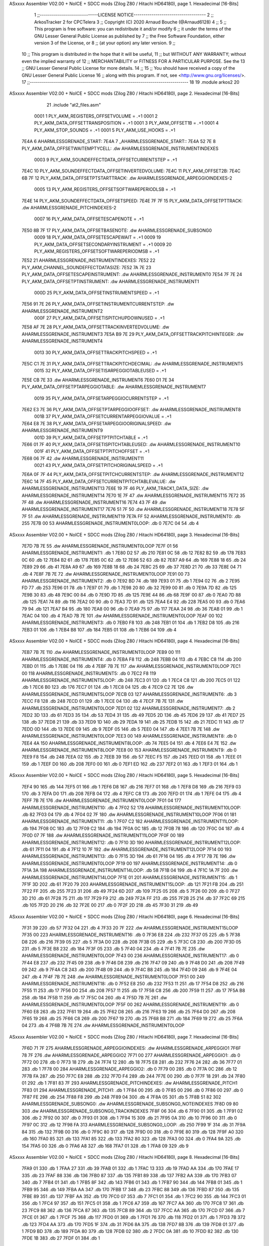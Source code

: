 ASxxxx Assembler V02.00 + NoICE + SDCC mods  (Zilog Z80 / Hitachi HD64180), page 1.
Hexadecimal [16-Bits]



                              1 ;;-----------------------------LICENSE NOTICE------------------------------------
                              2 ;;  ArkosTracker 2 for CPCTelera
                              3 ;;  Copyright (C) 2020 Arnaud Bouche (@Arnaud6128)
                              4 ;;
                              5 ;;  This program is free software: you can redistribute it and/or modify
                              6 ;;  it under the terms of the GNU Lesser General Public License as published by
                              7 ;;  the Free Software Foundation, either version 3 of the License, or
                              8 ;;  (at your option) any later version.
                              9 ;;
                             10 ;;  This program is distributed in the hope that it will be useful,
                             11 ;;  but WITHOUT ANY WARRANTY; without even the implied warranty of
                             12 ;;  MERCHANTABILITY or FITNESS FOR A PARTICULAR PURPOSE.  See the
                             13 ;;  GNU Lesser General Public License for more details.
                             14 ;;
                             15 ;;  You should have received a copy of the GNU Lesser General Public License
                             16 ;;  along with this program.  If not, see <http://www.gnu.org/licenses/>.
                             17 ;;-------------------------------------------------------------------------------
                             18 
                             19 .module arkos2
                             20 
ASxxxx Assembler V02.00 + NoICE + SDCC mods  (Zilog Z80 / Hitachi HD64180), page 2.
Hexadecimal [16-Bits]



                             21 .include "at2_files.asm"
                     0001     1 PLY_AKM_REGISTERS_OFFSETVOLUME = .+1
                     0001     2 PLY_AKM_DATA_OFFSETTRANSPOSITION = .+1
                     0001     3 PLY_AKM_OFFSET1B = .+1
                     0001     4 PLY_AKM_STOP_SOUNDS = .+1
                     0001     5 PLY_AKM_USE_HOOKS = .+1
   7E4A                       6 AHARMLESSGRENADE_START:
   7E4A                       7 _AHARMLESSGRENADE_START::
   7E4A 52 7E                 8 PLY_AKM_DATA_OFFSETWAITEMPTYCELL: .dw AHARMLESSGRENADE_INSTRUMENTINDEXES
                     0003     9 PLY_AKM_SOUNDEFFECTDATA_OFFSETCURRENTSTEP = .+1
   7E4C                      10 PLY_AKM_SOUNDEFFECTDATA_OFFSETINVERTEDVOLUME:
   7E4C                      11 PLY_AKM_OFFSET2B:
   7E4C 6B 7F                12 PLY_AKM_DATA_OFFSETPTSTARTTRACK: .dw AHARMLESSGRENADE_ARPEGGIOINDEXES-2
                     0005    13 PLY_AKM_REGISTERS_OFFSETSOFTWAREPERIODLSB = .+1
   7E4E                      14 PLY_AKM_SOUNDEFFECTDATA_OFFSETSPEED:
   7E4E 7F 7F                15 PLY_AKM_DATA_OFFSETPTTRACK: .dw AHARMLESSGRENADE_PITCHINDEXES-2
                     0007    16 PLY_AKM_DATA_OFFSETESCAPENOTE = .+1
   7E50 8B 7F                17 PLY_AKM_DATA_OFFSETBASENOTE: .dw AHARMLESSGRENADE_SUBSONG0
                     0009    18 PLY_AKM_DATA_OFFSETESCAPEWAIT = .+1
                     0009    19 PLY_AKM_DATA_OFFSETSECONDARYINSTRUMENT = .+1
                     0009    20 PLY_AKM_REGISTERS_OFFSETSOFTWAREPERIODMSB = .+1
   7E52                      21 AHARMLESSGRENADE_INSTRUMENTINDEXES:
   7E52                      22 PLY_AKM_CHANNEL_SOUNDEFFECTDATASIZE:
   7E52 7A 7E                23 PLY_AKM_DATA_OFFSETESCAPEINSTRUMENT: .dw AHARMLESSGRENADE_INSTRUMENT0
   7E54 7F 7E                24 PLY_AKM_DATA_OFFSETPTINSTRUMENT: .dw AHARMLESSGRENADE_INSTRUMENT1
                     000D    25 PLY_AKM_DATA_OFFSETINSTRUMENTSPEED = .+1
   7E56 91 7E                26 PLY_AKM_DATA_OFFSETINSTRUMENTCURRENTSTEP: .dw AHARMLESSGRENADE_INSTRUMENT2
                     000F    27 PLY_AKM_DATA_OFFSETISPITCHUPDOWNUSED = .+1
   7E58 AF 7E                28 PLY_AKM_DATA_OFFSETTRACKINVERTEDVOLUME: .dw AHARMLESSGRENADE_INSTRUMENT3
   7E5A B9 7E                29 PLY_AKM_DATA_OFFSETTRACKPITCHINTEGER: .dw AHARMLESSGRENADE_INSTRUMENT4
                     0013    30 PLY_AKM_DATA_OFFSETTRACKPITCHSPEED = .+1
   7E5C C1 7E                31 PLY_AKM_DATA_OFFSETTRACKPITCHDECIMAL: .dw AHARMLESSGRENADE_INSTRUMENT5
                     0015    32 PLY_AKM_DATA_OFFSETISARPEGGIOTABLEUSED = .+1
   7E5E CB 7E                33     .dw AHARMLESSGRENADE_INSTRUMENT6
   7E60 D1 7E                34 PLY_AKM_DATA_OFFSETPTARPEGGIOTABLE: .dw AHARMLESSGRENADE_INSTRUMENT7
                     0019    35 PLY_AKM_DATA_OFFSETARPEGGIOCURRENTSTEP = .+1
   7E62 E3 7E                36 PLY_AKM_DATA_OFFSETPTARPEGGIOOFFSET: .dw AHARMLESSGRENADE_INSTRUMENT8
                     001B    37 PLY_AKM_DATA_OFFSETCURRENTARPEGGIOVALUE = .+1
   7E64 E8 7E                38 PLY_AKM_DATA_OFFSETARPEGGIOORIGINALSPEED: .dw AHARMLESSGRENADE_INSTRUMENT9
                     001D    39 PLY_AKM_DATA_OFFSETPTPITCHTABLE = .+1
   7E66 01 7F                40 PLY_AKM_DATA_OFFSETISPITCHTABLEUSED: .dw AHARMLESSGRENADE_INSTRUMENT10
                     001F    41 PLY_AKM_DATA_OFFSETPTPITCHOFFSET = .+1
   7E68 06 7F                42     .dw AHARMLESSGRENADE_INSTRUMENT11
                     0021    43 PLY_AKM_DATA_OFFSETPITCHORIGINALSPEED = .+1
   7E6A 0F 7F                44 PLY_AKM_DATA_OFFSETPITCHCURRENTSTEP: .dw AHARMLESSGRENADE_INSTRUMENT12
   7E6C 14 7F                45 PLY_AKM_DATA_OFFSETCURRENTPITCHTABLEVALUE: .dw AHARMLESSGRENADE_INSTRUMENT13
   7E6E 19 7F                46 PLY_AKM_TRACK1_DATA_SIZE: .dw AHARMLESSGRENADE_INSTRUMENT14
   7E70 1E 7F                47     .dw AHARMLESSGRENADE_INSTRUMENT15
   7E72 35 7F                48     .dw AHARMLESSGRENADE_INSTRUMENT16
   7E74 43 7F                49     .dw AHARMLESSGRENADE_INSTRUMENT17
   7E76 51 7F                50     .dw AHARMLESSGRENADE_INSTRUMENT18
   7E78 5F 7F                51     .dw AHARMLESSGRENADE_INSTRUMENT19
   7E7A FF                   52 AHARMLESSGRENADE_INSTRUMENT0: .db 255
   7E7B 00                   53 AHARMLESSGRENADE_INSTRUMENT0LOOP: .db 0
   7E7C 04                   54     .db 4
ASxxxx Assembler V02.00 + NoICE + SDCC mods  (Zilog Z80 / Hitachi HD64180), page 3.
Hexadecimal [16-Bits]



   7E7D 7B 7E                55     .dw AHARMLESSGRENADE_INSTRUMENT0LOOP
   7E7F 01                   56 AHARMLESSGRENADE_INSTRUMENT1: .db 1
   7E80 D2                   57     .db 210
   7E81 0C                   58     .db 12
   7E82 B2                   59     .db 178
   7E83 0C                   60     .db 12
   7E84 B2                   61     .db 178
   7E85 0C                   62     .db 12
   7E86 52                   63     .db 82
   7E87 A9                   64     .db 169
   7E88 18                   65     .db 24
   7E89 29                   66     .db 41
   7E8A A9                   67     .db 169
   7E8B 18                   68     .db 24
   7E8C 25                   69     .db 37
   7E8D 21                   70     .db 33
   7E8E 04                   71     .db 4
   7E8F 7B 7E                72     .dw AHARMLESSGRENADE_INSTRUMENT0LOOP
   7E91 00                   73 AHARMLESSGRENADE_INSTRUMENT2: .db 0
   7E92 BD                   74     .db 189
   7E93 01                   75     .db 1
   7E94 02                   76     .db 2
   7E95 FD                   77     .db 253
   7E96 01                   78     .db 1
   7E97 01                   79     .db 1
   7E98 20                   80     .db 32
   7E99 00                   81     .db 0
   7E9A 7D                   82     .db 125
   7E9B 30                   83     .db 48
   7E9C 00                   84     .db 0
   7E9D 7D                   85     .db 125
   7E9E 44                   86     .db 68
   7E9F 00                   87     .db 0
   7EA0 7D                   88     .db 125
   7EA1 74                   89     .db 116
   7EA2 00                   90     .db 0
   7EA3 7D                   91     .db 125
   7EA4 E4                   92     .db 228
   7EA5 00                   93     .db 0
   7EA6 79                   94     .db 121
   7EA7 B4                   95     .db 180
   7EA8 00                   96     .db 0
   7EA9 75                   97     .db 117
   7EAA 24                   98     .db 36
   7EAB 01                   99     .db 1
   7EAC 04                  100     .db 4
   7EAD 7B 7E               101     .dw AHARMLESSGRENADE_INSTRUMENT0LOOP
   7EAF 00                  102 AHARMLESSGRENADE_INSTRUMENT3: .db 0
   7EB0 F8                  103     .db 248
   7EB1 01                  104     .db 1
   7EB2 D8                  105     .db 216
   7EB3 01                  106     .db 1
   7EB4 B8                  107     .db 184
   7EB5 01                  108     .db 1
   7EB6 04                  109     .db 4
ASxxxx Assembler V02.00 + NoICE + SDCC mods  (Zilog Z80 / Hitachi HD64180), page 4.
Hexadecimal [16-Bits]



   7EB7 7B 7E               110     .dw AHARMLESSGRENADE_INSTRUMENT0LOOP
   7EB9 00                  111 AHARMLESSGRENADE_INSTRUMENT4: .db 0
   7EBA F8                  112     .db 248
   7EBB 04                  113     .db 4
   7EBC C8                  114     .db 200
   7EBD 01                  115     .db 1
   7EBE 04                  116     .db 4
   7EBF 7B 7E               117     .dw AHARMLESSGRENADE_INSTRUMENT0LOOP
   7EC1 00                  118 AHARMLESSGRENADE_INSTRUMENT5: .db 0
   7EC2 F8                  119 AHARMLESSGRENADE_INSTRUMENT5LOOP: .db 248
   7EC3 01                  120     .db 1
   7EC4 C8                  121     .db 200
   7EC5 01                  122     .db 1
   7EC6 B0                  123     .db 176
   7EC7 01                  124     .db 1
   7EC8 04                  125     .db 4
   7EC9 C2 7E               126     .dw AHARMLESSGRENADE_INSTRUMENT5LOOP
   7ECB 03                  127 AHARMLESSGRENADE_INSTRUMENT6: .db 3
   7ECC F8                  128     .db 248
   7ECD 01                  129     .db 1
   7ECE 04                  130     .db 4
   7ECF 7B 7E               131     .dw AHARMLESSGRENADE_INSTRUMENT0LOOP
   7ED1 02                  132 AHARMLESSGRENADE_INSTRUMENT7: .db 2
   7ED2 3D                  133     .db 61
   7ED3 35                  134     .db 53
   7ED4 31                  135     .db 49
   7ED5 2D                  136     .db 45
   7ED6 29                  137     .db 41
   7ED7 25                  138     .db 37
   7ED8 21                  139     .db 33
   7ED9 1D                  140     .db 29
   7EDA 19                  141     .db 25
   7EDB 15                  142     .db 21
   7EDC 11                  143     .db 17
   7EDD 0D                  144     .db 13
   7EDE 09                  145     .db 9
   7EDF 05                  146     .db 5
   7EE0 04                  147     .db 4
   7EE1 7B 7E               148     .dw AHARMLESSGRENADE_INSTRUMENT0LOOP
   7EE3 00                  149 AHARMLESSGRENADE_INSTRUMENT8: .db 0
   7EE4 4A                  150 AHARMLESSGRENADE_INSTRUMENT8LOOP: .db 74
   7EE5 04                  151     .db 4
   7EE6 E4 7E               152     .dw AHARMLESSGRENADE_INSTRUMENT8LOOP
   7EE8 00                  153 AHARMLESSGRENADE_INSTRUMENT9: .db 0
   7EE9 F8                  154     .db 248
   7EEA 02                  155     .db 2
   7EEB 39                  156     .db 57
   7EEC F5                  157     .db 245
   7EED 01                  158     .db 1
   7EEE 01                  159     .db 1
   7EEF D0                  160     .db 208
   7EF0 00                  161     .db 0
   7EF1 ED                  162     .db 237
   7EF2 01                  163     .db 1
   7EF3 01                  164     .db 1
ASxxxx Assembler V02.00 + NoICE + SDCC mods  (Zilog Z80 / Hitachi HD64180), page 5.
Hexadecimal [16-Bits]



   7EF4 90                  165     .db 144
   7EF5 01                  166     .db 1
   7EF6 D8                  167     .db 216
   7EF7 01                  168     .db 1
   7EF8 D8                  169     .db 216
   7EF9 03                  170     .db 3
   7EFA D0                  171     .db 208
   7EFB 04                  172     .db 4
   7EFC C8                  173     .db 200
   7EFD 01                  174     .db 1
   7EFE 04                  175     .db 4
   7EFF 7B 7E               176     .dw AHARMLESSGRENADE_INSTRUMENT0LOOP
   7F01 04                  177 AHARMLESSGRENADE_INSTRUMENT10: .db 4
   7F02 52                  178 AHARMLESSGRENADE_INSTRUMENT10LOOP: .db 82
   7F03 04                  179     .db 4
   7F04 02 7F               180     .dw AHARMLESSGRENADE_INSTRUMENT10LOOP
   7F06 01                  181 AHARMLESSGRENADE_INSTRUMENT11: .db 1
   7F07 C2                  182 AHARMLESSGRENADE_INSTRUMENT11LOOP: .db 194
   7F08 0C                  183     .db 12
   7F09 C2                  184     .db 194
   7F0A 0C                  185     .db 12
   7F0B 78                  186     .db 120
   7F0C 04                  187     .db 4
   7F0D 07 7F               188     .dw AHARMLESSGRENADE_INSTRUMENT11LOOP
   7F0F 00                  189 AHARMLESSGRENADE_INSTRUMENT12: .db 0
   7F10 3D                  190 AHARMLESSGRENADE_INSTRUMENT12LOOP: .db 61
   7F11 04                  191     .db 4
   7F12 10 7F               192     .dw AHARMLESSGRENADE_INSTRUMENT12LOOP
   7F14 00                  193 AHARMLESSGRENADE_INSTRUMENT13: .db 0
   7F15 3D                  194     .db 61
   7F16 04                  195     .db 4
   7F17 7B 7E               196     .dw AHARMLESSGRENADE_INSTRUMENT0LOOP
   7F19 00                  197 AHARMLESSGRENADE_INSTRUMENT14: .db 0
   7F1A 3A                  198 AHARMLESSGRENADE_INSTRUMENT14LOOP: .db 58
   7F1B 04                  199     .db 4
   7F1C 1A 7F               200     .dw AHARMLESSGRENADE_INSTRUMENT14LOOP
   7F1E 01                  201 AHARMLESSGRENADE_INSTRUMENT15: .db 1
   7F1F 3D                  202     .db 61
   7F20 79                  203 AHARMLESSGRENADE_INSTRUMENT15LOOP: .db 121
   7F21 FB                  204     .db 251
   7F22 FF                  205     .db 255
   7F23 31                  206     .db 49
   7F24 6D                  207     .db 109
   7F25 05                  208     .db 5
   7F26 00                  209     .db 0
   7F27 3D                  210     .db 61
   7F28 75                  211     .db 117
   7F29 F9                  212     .db 249
   7F2A FF                  213     .db 255
   7F2B 25                  214     .db 37
   7F2C 69                  215     .db 105
   7F2D 20                  216     .db 32
   7F2E 00                  217     .db 0
   7F2F 2D                  218     .db 45
   7F30 31                  219     .db 49
ASxxxx Assembler V02.00 + NoICE + SDCC mods  (Zilog Z80 / Hitachi HD64180), page 6.
Hexadecimal [16-Bits]



   7F31 39                  220     .db 57
   7F32 04                  221     .db 4
   7F33 20 7F               222     .dw AHARMLESSGRENADE_INSTRUMENT15LOOP
   7F35 00                  223 AHARMLESSGRENADE_INSTRUMENT16: .db 0
   7F36 E8                  224     .db 232
   7F37 05                  225     .db 5
   7F38 D8                  226     .db 216
   7F39 05                  227     .db 5
   7F3A D0                  228     .db 208
   7F3B 05                  229     .db 5
   7F3C C8                  230     .db 200
   7F3D 05                  231     .db 5
   7F3E B8                  232     .db 184
   7F3F 05                  233     .db 5
   7F40 04                  234     .db 4
   7F41 7B 7E               235     .dw AHARMLESSGRENADE_INSTRUMENT0LOOP
   7F43 00                  236 AHARMLESSGRENADE_INSTRUMENT17: .db 0
   7F44 E8                  237     .db 232
   7F45 09                  238     .db 9
   7F46 D8                  239     .db 216
   7F47 09                  240     .db 9
   7F48 D0                  241     .db 208
   7F49 09                  242     .db 9
   7F4A C8                  243     .db 200
   7F4B 09                  244     .db 9
   7F4C B8                  245     .db 184
   7F4D 09                  246     .db 9
   7F4E 04                  247     .db 4
   7F4F 7B 7E               248     .dw AHARMLESSGRENADE_INSTRUMENT0LOOP
   7F51 00                  249 AHARMLESSGRENADE_INSTRUMENT18: .db 0
   7F52 E8                  250     .db 232
   7F53 11                  251     .db 17
   7F54 D8                  252     .db 216
   7F55 11                  253     .db 17
   7F56 D0                  254     .db 208
   7F57 11                  255     .db 17
   7F58 C8                  256     .db 200
   7F59 11                  257     .db 17
   7F5A B8                  258     .db 184
   7F5B 11                  259     .db 17
   7F5C 04                  260     .db 4
   7F5D 7B 7E               261     .dw AHARMLESSGRENADE_INSTRUMENT0LOOP
   7F5F 00                  262 AHARMLESSGRENADE_INSTRUMENT19: .db 0
   7F60 E8                  263     .db 232
   7F61 19                  264     .db 25
   7F62 D8                  265     .db 216
   7F63 19                  266     .db 25
   7F64 D0                  267     .db 208
   7F65 19                  268     .db 25
   7F66 C8                  269     .db 200
   7F67 19                  270     .db 25
   7F68 B8                  271     .db 184
   7F69 19                  272     .db 25
   7F6A 04                  273     .db 4
   7F6B 7B 7E               274     .dw AHARMLESSGRENADE_INSTRUMENT0LOOP
ASxxxx Assembler V02.00 + NoICE + SDCC mods  (Zilog Z80 / Hitachi HD64180), page 7.
Hexadecimal [16-Bits]



   7F6D 71 7F               275 AHARMLESSGRENADE_ARPEGGIOINDEXES: .dw AHARMLESSGRENADE_ARPEGGIO1
   7F6F 78 7F               276     .dw AHARMLESSGRENADE_ARPEGGIO2
   7F71 00                  277 AHARMLESSGRENADE_ARPEGGIO1: .db 0
   7F72 00                  278     .db 0
   7F73 18                  279     .db 24
   7F74 12                  280     .db 18
   7F75 E8                  281     .db 232
   7F76 24                  282     .db 36
   7F77 01                  283     .db 1
   7F78 00                  284 AHARMLESSGRENADE_ARPEGGIO2: .db 0
   7F79 00                  285     .db 0
   7F7A 0C                  286     .db 12
   7F7B FA                  287     .db 250
   7F7C E8                  288     .db 232
   7F7D F4                  289     .db 244
   7F7E 00                  290     .db 0
   7F7F 18                  291     .db 24
   7F80 01                  292     .db 1
   7F81 83 7F               293 AHARMLESSGRENADE_PITCHINDEXES: .dw AHARMLESSGRENADE_PITCH1
   7F83 01                  294 AHARMLESSGRENADE_PITCH1: .db 1
   7F84 00                  295     .db 0
   7F85 00                  296     .db 0
   7F86 00                  297     .db 0
   7F87 FE                  298     .db 254
   7F88 F8                  299     .db 248
   7F89 04                  300     .db 4
   7F8A 05                  301     .db 5
   7F8B 51 82               302 AHARMLESSGRENADE_SUBSONG0: .dw AHARMLESSGRENADE_SUBSONG0_NOTEINDEXES
   7F8D 09 80               303     .dw AHARMLESSGRENADE_SUBSONG0_TRACKINDEXES
   7F8F 06                  304     .db 6
   7F90 01                  305     .db 1
   7F91 02                  306     .db 2
   7F92 00                  307     .db 0
   7F93 01                  308     .db 1
   7F94 15                  309     .db 21
   7F95 0A                  310     .db 10
   7F96 00                  311     .db 0
   7F97 0C                  312     .db 12
   7F98 FA                  313 AHARMLESSGRENADE_SUBSONG0_LOOP: .db 250
   7F99 1F                  314     .db 31
   7F9A 84                  315     .db 132
   7F9B 00                  316     .db 0
   7F9C 80                  317     .db 128
   7F9D 00                  318     .db 0
   7F9E 80                  319     .db 128
   7F9F A0                  320     .db 160
   7FA0 85                  321     .db 133
   7FA1 85                  322     .db 133
   7FA2 80                  323     .db 128
   7FA3 00                  324     .db 0
   7FA4 9A                  325     .db 154
   7FA5 00                  326     .db 0
   7FA6 A8                  327     .db 168
   7FA7 01                  328     .db 1
   7FA8 09                  329     .db 9
ASxxxx Assembler V02.00 + NoICE + SDCC mods  (Zilog Z80 / Hitachi HD64180), page 8.
Hexadecimal [16-Bits]



   7FA9 01                  330     .db 1
   7FAA 27                  331     .db 39
   7FAB 01                  332     .db 1
   7FAC 13                  333     .db 19
   7FAD AA                  334     .db 170
   7FAE 17                  335     .db 23
   7FAF 88                  336     .db 136
   7FB0 87                  337     .db 135
   7FB1 89                  338     .db 137
   7FB2 AA                  339     .db 170
   7FB3 07                  340     .db 7
   7FB4 01                  341     .db 1
   7FB5 8F                  342     .db 143
   7FB6 01                  343     .db 1
   7FB7 90                  344     .db 144
   7FB8 01                  345     .db 1
   7FB9 95                  346     .db 149
   7FBA AA                  347     .db 170
   7FBB 17                  348     .db 23
   7FBC 88                  349     .db 136
   7FBD 87                  350     .db 135
   7FBE 89                  351     .db 137
   7FBF AA                  352     .db 170
   7FC0 07                  353     .db 7
   7FC1 01                  354     .db 1
   7FC2 90                  355     .db 144
   7FC3 01                  356     .db 1
   7FC4 97                  357     .db 151
   7FC5 01                  358     .db 1
   7FC6 A7                  359     .db 167
   7FC7 AA                  360     .db 170
   7FC8 17                  361     .db 23
   7FC9 88                  362     .db 136
   7FCA 87                  363     .db 135
   7FCB 89                  364     .db 137
   7FCC AA                  365     .db 170
   7FCD 07                  366     .db 7
   7FCE 01                  367     .db 1
   7FCF 75                  368     .db 117
   7FD0 01                  369     .db 1
   7FD1 76                  370     .db 118
   7FD2 01                  371     .db 1
   7FD3 7B                  372     .db 123
   7FD4 AA                  373     .db 170
   7FD5 1F                  374     .db 31
   7FD6 8A                  375     .db 138
   7FD7 8B                  376     .db 139
   7FD8 01                  377     .db 1
   7FD9 BD                  378     .db 189
   7FDA 80                  379     .db 128
   7FDB 02                  380     .db 2
   7FDC 0A                  381     .db 10
   7FDD 82                  382     .db 130
   7FDE 1B                  383     .db 27
   7FDF 01                  384     .db 1
ASxxxx Assembler V02.00 + NoICE + SDCC mods  (Zilog Z80 / Hitachi HD64180), page 9.
Hexadecimal [16-Bits]



   7FE0 B6                  385     .db 182
   7FE1 AA                  386     .db 170
   7FE2 03                  387     .db 3
   7FE3 80                  388     .db 128
   7FE4 81                  389     .db 129
   7FE5 80                  390     .db 128
   7FE6 AA                  391     .db 170
   7FE7 1F                  392     .db 31
   7FE8 01                  393     .db 1
   7FE9 C7                  394     .db 199
   7FEA 82                  395     .db 130
   7FEB 83                  396     .db 131
   7FEC 00                  397     .db 0
   7FED 08                  398     .db 8
   7FEE 8C                  399     .db 140
   7FEF 00                  400     .db 0
   7FF0 46                  401     .db 70
   7FF1 0F                  402     .db 15
   7FF2 02                  403     .db 2
   7FF3 02                  404     .db 2
   7FF4 FE                  405     .db 254
   7FF5 03                  406     .db 3
   7FF6 00                  407     .db 0
   7FF7 80                  408     .db 128
   7FF8 02                  409     .db 2
   7FF9 81                  410     .db 129
   7FFA 00                  411     .db 0
   7FFB 86                  412     .db 134
   7FFC 50                  413     .db 80
   7FFD 0A                  414     .db 10
   7FFE 04                  415     .db 4
   7FFF 50                  416     .db 80
   8000 14                  417     .db 20
   8001 08                  418     .db 8
   8002 50                  419     .db 80
   8003 24                  420     .db 36
   8004 0E                  421     .db 14
   8005 01                  422     .db 1
   8006 00                  423     .db 0
   8007 98 7F               424     .dw AHARMLESSGRENADE_SUBSONG0_LOOP
   8009 12 82               425 AHARMLESSGRENADE_SUBSONG0_TRACKINDEXES: .dw AHARMLESSGRENADE_SUBSONG0_TRACK22
   800B 15 82               426     .dw AHARMLESSGRENADE_SUBSONG0_TRACK23
   800D BC 81               427     .dw AHARMLESSGRENADE_SUBSONG0_TRACK19
   800F FB 81               428     .dw AHARMLESSGRENADE_SUBSONG0_TRACK21
   8011 23 80               429     .dw AHARMLESSGRENADE_SUBSONG0_TRACK0
   8013 3D 80               430     .dw AHARMLESSGRENADE_SUBSONG0_TRACK1
   8015 47 82               431     .dw AHARMLESSGRENADE_SUBSONG0_TRACK25
   8017 24 81               432     .dw AHARMLESSGRENADE_SUBSONG0_TRACK8
   8019 D5 80               433     .dw AHARMLESSGRENADE_SUBSONG0_TRACK6
   801B FB 80               434     .dw AHARMLESSGRENADE_SUBSONG0_TRACK7
   801D 78 81               435     .dw AHARMLESSGRENADE_SUBSONG0_TRACK15
   801F 83 81               436     .dw AHARMLESSGRENADE_SUBSONG0_TRACK16
   8021 1C 82               437     .dw AHARMLESSGRENADE_SUBSONG0_TRACK24
   8023 92                  438 AHARMLESSGRENADE_SUBSONG0_TRACK0: .db 146
   8024 52                  439     .db 82
ASxxxx Assembler V02.00 + NoICE + SDCC mods  (Zilog Z80 / Hitachi HD64180), page 10.
Hexadecimal [16-Bits]



   8025 92                  440     .db 146
   8026 92                  441     .db 146
   8027 52                  442     .db 82
   8028 92                  443     .db 146
   8029 92                  444     .db 146
   802A 92                  445     .db 146
   802B 92                  446     .db 146
   802C 92                  447     .db 146
   802D 52                  448     .db 82
   802E 92                  449     .db 146
   802F 92                  450     .db 146
   8030 52                  451     .db 82
   8031 52                  452     .db 82
   8032 5A                  453     .db 90
   8033 5E                  454     .db 94
   8034 1D                  455     .db 29
   8035 5E                  456     .db 94
   8036 20                  457     .db 32
   8037 55                  458     .db 85
   8038 5E                  459     .db 94
   8039 1D                  460     .db 29
   803A 50                  461     .db 80
   803B DA                  462     .db 218
   803C 7F                  463     .db 127
   803D CD                  464 AHARMLESSGRENADE_SUBSONG0_TRACK1: .db 205
   803E 7F                  465     .db 127
   803F 0C                  466 AHARMLESSGRENADE_SUBSONG0_TRACK2: .db 12
   8040 60                  467     .db 96
   8041 00                  468     .db 0
   8042 0C                  469     .db 12
   8043 70                  470     .db 112
   8044 03                  471     .db 3
   8045 32                  472     .db 50
   8046 0C                  473     .db 12
   8047 40                  474     .db 64
   8048 02                  475     .db 2
   8049 0C                  476     .db 12
   804A 40                  477     .db 64
   804B 32                  478     .db 50
   804C 0C                  479     .db 12
   804D 60                  480     .db 96
   804E 02                  481     .db 2
   804F 0C                  482     .db 12
   8050 70                  483     .db 112
   8051 04                  484     .db 4
   8052 12                  485     .db 18
   8053 0C                  486     .db 12
   8054 70                  487     .db 112
   8055 03                  488     .db 3
   8056 22                  489     .db 34
   8057 0C                  490     .db 12
   8058 40                  491     .db 64
   8059 32                  492     .db 50
   805A 0C                  493     .db 12
   805B 60                  494     .db 96
ASxxxx Assembler V02.00 + NoICE + SDCC mods  (Zilog Z80 / Hitachi HD64180), page 11.
Hexadecimal [16-Bits]



   805C 02                  495     .db 2
   805D 0C                  496     .db 12
   805E 70                  497     .db 112
   805F 05                  498     .db 5
   8060 12                  499     .db 18
   8061 0C                  500     .db 12
   8062 70                  501     .db 112
   8063 03                  502     .db 3
   8064 22                  503     .db 34
   8065 0C                  504     .db 12
   8066 70                  505     .db 112
   8067 04                  506     .db 4
   8068 32                  507     .db 50
   8069 0C                  508     .db 12
   806A 60                  509     .db 96
   806B 02                  510     .db 2
   806C 0C                  511     .db 12
   806D 70                  512     .db 112
   806E 06                  513     .db 6
   806F 32                  514     .db 50
   8070 0C                  515     .db 12
   8071 70                  516     .db 112
   8072 04                  517     .db 4
   8073 52                  518     .db 82
   8074 0C                  519     .db 12
   8075 70                  520     .db 112
   8076 06                  521     .db 6
   8077 22                  522     .db 34
   8078 0C                  523     .db 12
   8079 60                  524     .db 96
   807A 02                  525     .db 2
   807B 0C                  526     .db 12
   807C 70                  527     .db 112
   807D 03                  528     .db 3
   807E 22                  529     .db 34
   807F 0C                  530     .db 12
   8080 70                  531     .db 112
   8081 04                  532     .db 4
   8082 12                  533     .db 18
   8083 0C                  534     .db 12
   8084 70                  535     .db 112
   8085 03                  536     .db 3
   8086 32                  537     .db 50
   8087 0C                  538     .db 12
   8088 60                  539     .db 96
   8089 02                  540     .db 2
   808A 0C                  541     .db 12
   808B 70                  542     .db 112
   808C 04                  543     .db 4
   808D 22                  544     .db 34
   808E 0C                  545     .db 12
   808F 70                  546     .db 112
   8090 05                  547     .db 5
   8091 32                  548     .db 50
   8092 0C                  549     .db 12
ASxxxx Assembler V02.00 + NoICE + SDCC mods  (Zilog Z80 / Hitachi HD64180), page 12.
Hexadecimal [16-Bits]



   8093 70                  550     .db 112
   8094 04                  551     .db 4
   8095 12                  552     .db 18
   8096 0C                  553     .db 12
   8097 60                  554     .db 96
   8098 02                  555     .db 2
   8099 0C                  556     .db 12
   809A 70                  557     .db 112
   809B 03                  558     .db 3
   809C 12                  559     .db 18
   809D 0C                  560     .db 12
   809E 70                  561     .db 112
   809F 05                  562     .db 5
   80A0 32                  563     .db 50
   80A1 0C                  564     .db 12
   80A2 40                  565     .db 64
   80A3 42                  566     .db 66
   80A4 0C                  567     .db 12
   80A5 60                  568     .db 96
   80A6 02                  569     .db 2
   80A7 0C                  570     .db 12
   80A8 70                  571     .db 112
   80A9 03                  572     .db 3
   80AA 42                  573     .db 66
   80AB 0C                  574     .db 12
   80AC 70                  575     .db 112
   80AD 04                  576     .db 4
   80AE 22                  577     .db 34
   80AF F0                  578     .db 240
   80B0 06                  579     .db 6
   80B1 7F                  580     .db 127
   80B2 0C                  581 AHARMLESSGRENADE_SUBSONG0_TRACK3: .db 12
   80B3 FE                  582     .db 254
   80B4 4F                  583     .db 79
   80B5 07                  584     .db 7
   80B6 07                  585     .db 7
   80B7 21                  586     .db 33
   80B8 18                  587     .db 24
   80B9 0E                  588     .db 14
   80BA 4D                  589     .db 77
   80BB 0E                  590     .db 14
   80BC 48                  591     .db 72
   80BD CE                  592     .db 206
   80BE 4C                  593     .db 76
   80BF 7F                  594     .db 127
   80C0 0C                  595 AHARMLESSGRENADE_SUBSONG0_TRACK4: .db 12
   80C1 E0                  596     .db 224
   80C2 03                  597     .db 3
   80C3 00                  598     .db 0
   80C4 0C                  599     .db 12
   80C5 FE                  600     .db 254
   80C6 4B                  601     .db 75
   80C7 07                  602     .db 7
   80C8 07                  603     .db 7
   80C9 23                  604     .db 35
ASxxxx Assembler V02.00 + NoICE + SDCC mods  (Zilog Z80 / Hitachi HD64180), page 13.
Hexadecimal [16-Bits]



   80CA 18                  605     .db 24
   80CB 0E                  606     .db 14
   80CC 47                  607     .db 71
   80CD 0E                  608     .db 14
   80CE 4D                  609     .db 77
   80CF CE                  610     .db 206
   80D0 4F                  611     .db 79
   80D1 7F                  612     .db 127
   80D2 F2                  613 AHARMLESSGRENADE_SUBSONG0_TRACK5: .db 242
   80D3 08                  614     .db 8
   80D4 7F                  615     .db 127
   80D5 0C                  616 AHARMLESSGRENADE_SUBSONG0_TRACK6: .db 12
   80D6 45                  617     .db 69
   80D7 00                  618     .db 0
   80D8 9D                  619     .db 157
   80D9 F4                  620     .db 244
   80DA 00                  621     .db 0
   80DB 20                  622     .db 32
   80DC 45                  623     .db 69
   80DD 9D                  624     .db 157
   80DE F4                  625     .db 244
   80DF 00                  626     .db 0
   80E0 20                  627     .db 32
   80E1 45                  628     .db 69
   80E2 5D                  629     .db 93
   80E3 F4                  630     .db 244
   80E4 00                  631     .db 0
   80E5 20                  632     .db 32
   80E6 F1                  633     .db 241
   80E7 00                  634     .db 0
   80E8 06                  635     .db 6
   80E9 72                  636     .db 114
   80EA 0A                  637     .db 10
   80EB 45                  638     .db 69
   80EC 9D                  639     .db 157
   80ED F4                  640     .db 244
   80EE 00                  641     .db 0
   80EF 20                  642     .db 32
   80F0 45                  643     .db 69
   80F1 9D                  644     .db 157
   80F2 F4                  645     .db 244
   80F3 00                  646     .db 0
   80F4 20                  647     .db 32
   80F5 45                  648     .db 69
   80F6 DD                  649     .db 221
   80F7 7F                  650     .db 127
   80F8 F4                  651     .db 244
   80F9 00                  652     .db 0
   80FA 20                  653     .db 32
   80FB 0C                  654 AHARMLESSGRENADE_SUBSONG0_TRACK7: .db 12
   80FC 72                  655     .db 114
   80FD 0C                  656     .db 12
   80FE 00                  657     .db 0
   80FF 9D                  658     .db 157
   8100 F4                  659     .db 244
ASxxxx Assembler V02.00 + NoICE + SDCC mods  (Zilog Z80 / Hitachi HD64180), page 14.
Hexadecimal [16-Bits]



   8101 00                  660     .db 0
   8102 20                  661     .db 32
   8103 42                  662     .db 66
   8104 9D                  663     .db 157
   8105 F4                  664     .db 244
   8106 00                  665     .db 0
   8107 20                  666     .db 32
   8108 42                  667     .db 66
   8109 5D                  668     .db 93
   810A F4                  669     .db 244
   810B 00                  670     .db 0
   810C 20                  671     .db 32
   810D F1                  672     .db 241
   810E 00                  673     .db 0
   810F 06                  674     .db 6
   8110 72                  675     .db 114
   8111 0C                  676     .db 12
   8112 0C                  677     .db 12
   8113 42                  678     .db 66
   8114 02                  679     .db 2
   8115 9D                  680     .db 157
   8116 F4                  681     .db 244
   8117 00                  682     .db 0
   8118 20                  683     .db 32
   8119 42                  684     .db 66
   811A 9D                  685     .db 157
   811B F4                  686     .db 244
   811C 00                  687     .db 0
   811D 20                  688     .db 32
   811E 42                  689     .db 66
   811F DD                  690     .db 221
   8120 7F                  691     .db 127
   8121 F4                  692     .db 244
   8122 00                  693     .db 0
   8123 20                  694     .db 32
   8124 0C                  695 AHARMLESSGRENADE_SUBSONG0_TRACK8: .db 12
   8125 E0                  696     .db 224
   8126 02                  697     .db 2
   8127 00                  698     .db 0
   8128 20                  699     .db 32
   8129 A0                  700     .db 160
   812A 76                  701     .db 118
   812B 09                  702     .db 9
   812C 0C                  703     .db 12
   812D 46                  704     .db 70
   812E 12                  705     .db 18
   812F 0C                  706     .db 12
   8130 46                  707     .db 70
   8131 22                  708     .db 34
   8132 0C                  709     .db 12
   8133 46                  710     .db 70
   8134 32                  711     .db 50
   8135 0C                  712     .db 12
   8136 46                  713     .db 70
   8137 42                  714     .db 66
ASxxxx Assembler V02.00 + NoICE + SDCC mods  (Zilog Z80 / Hitachi HD64180), page 15.
Hexadecimal [16-Bits]



   8138 0C                  715     .db 12
   8139 46                  716     .db 70
   813A 52                  717     .db 82
   813B 0C                  718     .db 12
   813C 46                  719     .db 70
   813D 62                  720     .db 98
   813E 0C                  721     .db 12
   813F 60                  722     .db 96
   8140 02                  723     .db 2
   8141 20                  724     .db 32
   8142 20                  725     .db 32
   8143 E0                  726     .db 224
   8144 7F                  727     .db 127
   8145 8F                  728 AHARMLESSGRENADE_SUBSONG0_TRACK9: .db 143
   8146 CA                  729     .db 202
   8147 7F                  730     .db 127
   8148 F3                  731 AHARMLESSGRENADE_SUBSONG0_TRACK10: .db 243
   8149 09                  732     .db 9
   814A 03                  733     .db 3
   814B A0                  734     .db 160
   814C 43                  735     .db 67
   814D E0                  736     .db 224
   814E 7F                  737     .db 127
   814F BF                  738 AHARMLESSGRENADE_SUBSONG0_TRACK11: .db 191
   8150 0C                  739     .db 12
   8151 CA                  740     .db 202
   8152 7F                  741     .db 127
   8153 8E                  742 AHARMLESSGRENADE_SUBSONG0_TRACK12: .db 142
   8154 13                  743     .db 19
   8155 9D                  744     .db 157
   8156 F4                  745     .db 244
   8157 00                  746     .db 0
   8158 10                  747     .db 16
   8159 CE                  748     .db 206
   815A 10                  749     .db 16
   815B 7F                  750     .db 127
   815C 0C                  751 AHARMLESSGRENADE_SUBSONG0_TRACK13: .db 12
   815D E0                  752     .db 224
   815E 03                  753     .db 3
   815F 00                  754     .db 0
   8160 60                  755     .db 96
   8161 0C                  756     .db 12
   8162 73                  757     .db 115
   8163 04                  758     .db 4
   8164 32                  759     .db 50
   8165 0C                  760     .db 12
   8166 73                  761     .db 115
   8167 06                  762     .db 6
   8168 12                  763     .db 18
   8169 0C                  764     .db 12
   816A F3                  765     .db 243
   816B 03                  766     .db 3
   816C 7F                  767     .db 127
   816D 22                  768     .db 34
   816E BE                  769 AHARMLESSGRENADE_SUBSONG0_TRACK14: .db 190
ASxxxx Assembler V02.00 + NoICE + SDCC mods  (Zilog Z80 / Hitachi HD64180), page 16.
Hexadecimal [16-Bits]



   816F 13                  770     .db 19
   8170 0C                  771     .db 12
   8171 9D                  772     .db 157
   8172 F4                  773     .db 244
   8173 00                  774     .db 0
   8174 10                  775     .db 16
   8175 CE                  776     .db 206
   8176 10                  777     .db 16
   8177 7F                  778     .db 127
   8178 FE                  779 AHARMLESSGRENADE_SUBSONG0_TRACK15: .db 254
   8179 27                  780     .db 39
   817A 0E                  781     .db 14
   817B 05                  782     .db 5
   817C C3                  783     .db 195
   817D 09                  784     .db 9
   817E F7                  785     .db 247
   817F 08                  786     .db 8
   8180 05                  787     .db 5
   8181 C4                  788     .db 196
   8182 7F                  789     .db 127
   8183 E0                  790 AHARMLESSGRENADE_SUBSONG0_TRACK16: .db 224
   8184 02                  791     .db 2
   8185 A0                  792     .db 160
   8186 60                  793     .db 96
   8187 F3                  794     .db 243
   8188 09                  795     .db 9
   8189 03                  796     .db 3
   818A E0                  797     .db 224
   818B 02                  798     .db 2
   818C 20                  799     .db 32
   818D 20                  800     .db 32
   818E A0                  801     .db 160
   818F 60                  802     .db 96
   8190 C3                  803     .db 195
   8191 03                  804     .db 3
   8192 A0                  805     .db 160
   8193 43                  806     .db 67
   8194 A0                  807     .db 160
   8195 E0                  808     .db 224
   8196 7F                  809     .db 127
   8197 0C                  810 AHARMLESSGRENADE_SUBSONG0_TRACK17: .db 12
   8198 B1                  811     .db 177
   8199 0D                  812     .db 13
   819A 40                  813     .db 64
   819B 88                  814     .db 136
   819C 8E                  815     .db 142
   819D 37                  816     .db 55
   819E 8B                  817     .db 139
   819F 89                  818     .db 137
   81A0 0C                  819     .db 12
   81A1 81                  820     .db 129
   81A2 32                  821     .db 50
   81A3 81                  822     .db 129
   81A4 88                  823     .db 136
   81A5 8E                  824     .db 142
ASxxxx Assembler V02.00 + NoICE + SDCC mods  (Zilog Z80 / Hitachi HD64180), page 17.
Hexadecimal [16-Bits]



   81A6 36                  825     .db 54
   81A7 8B                  826     .db 139
   81A8 0C                  827     .db 12
   81A9 89                  828     .db 137
   81AA 22                  829     .db 34
   81AB 81                  830     .db 129
   81AC 81                  831     .db 129
   81AD 88                  832     .db 136
   81AE 8F                  833     .db 143
   81AF C9                  834     .db 201
   81B0 7F                  835     .db 127
   81B1 F4                  836 AHARMLESSGRENADE_SUBSONG0_TRACK18: .db 244
   81B2 0B                  837     .db 11
   81B3 05                  838     .db 5
   81B4 C0                  839     .db 192
   81B5 09                  840     .db 9
   81B6 CE                  841     .db 206
   81B7 12                  842     .db 18
   81B8 05                  843     .db 5
   81B9 CE                  844     .db 206
   81BA 0F                  845     .db 15
   81BB 7F                  846     .db 127
   81BC 60                  847 AHARMLESSGRENADE_SUBSONG0_TRACK19: .db 96
   81BD 71                  848     .db 113
   81BE 10                  849     .db 16
   81BF 41                  850     .db 65
   81C0 60                  851     .db 96
   81C1 41                  852     .db 65
   81C2 60                  853     .db 96
   81C3 73                  854     .db 115
   81C4 09                  855     .db 9
   81C5 71                  856     .db 113
   81C6 10                  857     .db 16
   81C7 41                  858     .db 65
   81C8 41                  859     .db 65
   81C9 60                  860     .db 96
   81CA 71                  861     .db 113
   81CB 11                  862     .db 17
   81CC 41                  863     .db 65
   81CD 60                  864     .db 96
   81CE 41                  865     .db 65
   81CF 41                  866     .db 65
   81D0 60                  867     .db 96
   81D1 41                  868     .db 65
   81D2 71                  869     .db 113
   81D3 12                  870     .db 18
   81D4 60                  871     .db 96
   81D5 41                  872     .db 65
   81D6 60                  873     .db 96
   81D7 73                  874     .db 115
   81D8 09                  875     .db 9
   81D9 71                  876     .db 113
   81DA 12                  877     .db 18
   81DB 71                  878     .db 113
   81DC 13                  879     .db 19
ASxxxx Assembler V02.00 + NoICE + SDCC mods  (Zilog Z80 / Hitachi HD64180), page 18.
Hexadecimal [16-Bits]



   81DD 41                  880     .db 65
   81DE 60                  881     .db 96
   81DF 41                  882     .db 65
   81E0 73                  883     .db 115
   81E1 09                  884     .db 9
   81E2 60                  885     .db 96
   81E3 71                  886     .db 113
   81E4 13                  887     .db 19
   81E5 E0                  888     .db 224
   81E6 7F                  889     .db 127
   81E7 0C                  890 AHARMLESSGRENADE_SUBSONG0_TRACK20: .db 12
   81E8 B1                  891     .db 177
   81E9 0F                  892     .db 15
   81EA 20                  893     .db 32
   81EB 8D                  894     .db 141
   81EC 8D                  895     .db 141
   81ED 8D                  896     .db 141
   81EE 8D                  897     .db 141
   81EF 8D                  898     .db 141
   81F0 8D                  899     .db 141
   81F1 8D                  900     .db 141
   81F2 8D                  901     .db 141
   81F3 8D                  902     .db 141
   81F4 8D                  903     .db 141
   81F5 8D                  904     .db 141
   81F6 8D                  905     .db 141
   81F7 8D                  906     .db 141
   81F8 8D                  907     .db 141
   81F9 CD                  908     .db 205
   81FA 7F                  909     .db 127
   81FB 0C                  910 AHARMLESSGRENADE_SUBSONG0_TRACK21: .db 12
   81FC B1                  911     .db 177
   81FD 07                  912     .db 7
   81FE 21                  913     .db 33
   81FF 16                  914     .db 22
   8200 88                  915     .db 136
   8201 8E                  916     .db 142
   8202 37                  917     .db 55
   8203 8B                  918     .db 139
   8204 89                  919     .db 137
   8205 81                  920     .db 129
   8206 81                  921     .db 129
   8207 88                  922     .db 136
   8208 8E                  923     .db 142
   8209 36                  924     .db 54
   820A 8B                  925     .db 139
   820B 89                  926     .db 137
   820C 81                  927     .db 129
   820D 81                  928     .db 129
   820E 88                  929     .db 136
   820F 8F                  930     .db 143
   8210 C9                  931     .db 201
   8211 7F                  932     .db 127
   8212 F1                  933 AHARMLESSGRENADE_SUBSONG0_TRACK22: .db 241
   8213 00                  934     .db 0
ASxxxx Assembler V02.00 + NoICE + SDCC mods  (Zilog Z80 / Hitachi HD64180), page 19.
Hexadecimal [16-Bits]



   8214 7F                  935     .db 127
   8215 0C                  936 AHARMLESSGRENADE_SUBSONG0_TRACK23: .db 12
   8216 CE                  937     .db 206
   8217 3C                  938     .db 60
   8218 7F                  939     .db 127
   8219 F4                  940     .db 244
   821A 00                  941     .db 0
   821B 50                  942     .db 80
   821C 0C                  943 AHARMLESSGRENADE_SUBSONG0_TRACK24: .db 12
   821D 54                  944     .db 84
   821E 00                  945     .db 0
   821F 54                  946     .db 84
   8220 5E                  947     .db 94
   8221 1C                  948     .db 28
   8222 5F                  949     .db 95
   8223 57                  950     .db 87
   8224 5E                  951     .db 94
   8225 1F                  952     .db 31
   8226 50                  953     .db 80
   8227 50                  954     .db 80
   8228 50                  955     .db 80
   8229 50                  956     .db 80
   822A 50                  957     .db 80
   822B 50                  958     .db 80
   822C 5E                  959     .db 94
   822D 1C                  960     .db 28
   822E 50                  961     .db 80
   822F 5E                  962     .db 94
   8230 1F                  963     .db 31
   8231 50                  964     .db 80
   8232 57                  965     .db 87
   8233 57                  966     .db 87
   8234 57                  967     .db 87
   8235 57                  968     .db 87
   8236 5E                  969     .db 94
   8237 20                  970     .db 32
   8238 5E                  971     .db 94
   8239 21                  972     .db 33
   823A 54                  973     .db 84
   823B 54                  974     .db 84
   823C 54                  975     .db 84
   823D 54                  976     .db 84
   823E 54                  977     .db 84
   823F 5A                  978     .db 90
   8240 5E                  979     .db 94
   8241 19                  980     .db 25
   8242 50                  981     .db 80
   8243 52                  982     .db 82
   8244 DE                  983     .db 222
   8245 16                  984     .db 22
   8246 7F                  985     .db 127
   8247 0C                  986 AHARMLESSGRENADE_SUBSONG0_TRACK25: .db 12
   8248 FE                  987     .db 254
   8249 48                  988     .db 72
   824A 0C                  989     .db 12
ASxxxx Assembler V02.00 + NoICE + SDCC mods  (Zilog Z80 / Hitachi HD64180), page 20.
Hexadecimal [16-Bits]



   824B 7F                  990     .db 127
   824C 51                  991     .db 81
   824D F5                  992     .db 245
   824E 00                  993     .db 0
   824F 02                  994     .db 2
   8250 26                  995     .db 38
   8251 18                  996 AHARMLESSGRENADE_SUBSONG0_NOTEINDEXES: .db 24
   8252 30                  997     .db 48
   8253 17                  998     .db 23
   8254 24                  999     .db 36
   8255 1B                 1000     .db 27
   8256 23                 1001     .db 35
   8257 28                 1002     .db 40
   8258 1E                 1003     .db 30
   8259 33                 1004     .db 51
   825A 39                 1005     .db 57
   825B 1A                 1006     .db 26
   825C 3A                 1007     .db 58
   825D                    1008 SOUNDEFFECTS_SOUNDEFFECTS:
   825D 67 82              1009 _SOUNDEFFECTS_SOUNDEFFECTS:: .dw SOUNDEFFECTS_SOUNDEFFECTS_SOUND1
   825F 79 82              1010     .dw SOUNDEFFECTS_SOUNDEFFECTS_SOUND2
   8261 9F 82              1011     .dw SOUNDEFFECTS_SOUNDEFFECTS_SOUND3
   8263 DE 82              1012     .dw SOUNDEFFECTS_SOUNDEFFECTS_SOUND4
   8265 F4 82              1013     .dw SOUNDEFFECTS_SOUNDEFFECTS_SOUND5
   8267 00                 1014 SOUNDEFFECTS_SOUNDEFFECTS_SOUND1: .db 0
   8268 BD                 1015 SOUNDEFFECTS_SOUNDEFFECTS_SOUND1_LOOP: .db 189
   8269 01                 1016     .db 1
   826A 5F                 1017     .db 95
   826B 00                 1018     .db 0
   826C BD                 1019     .db 189
   826D 01                 1020     .db 1
   826E 63                 1021     .db 99
   826F 00                 1022     .db 0
   8270 B1                 1023     .db 177
   8271 01                 1024     .db 1
   8272 66                 1025     .db 102
   8273 00                 1026     .db 0
   8274 AD                 1027     .db 173
   8275 01                 1028     .db 1
   8276 6A                 1029     .db 106
   8277 00                 1030     .db 0
   8278 04                 1031     .db 4
   8279 01                 1032 SOUNDEFFECTS_SOUNDEFFECTS_SOUND2: .db 1
   827A BD                 1033 SOUNDEFFECTS_SOUNDEFFECTS_SOUND2_LOOP: .db 189
   827B 01                 1034     .db 1
   827C 2D                 1035     .db 45
   827D 01                 1036     .db 1
   827E BD                 1037     .db 189
   827F 08                 1038     .db 8
   8280 3F                 1039     .db 63
   8281 01                 1040     .db 1
   8282 B9                 1041     .db 185
   8283 02                 1042     .db 2
   8284 92                 1043     .db 146
   8285 01                 1044     .db 1
ASxxxx Assembler V02.00 + NoICE + SDCC mods  (Zilog Z80 / Hitachi HD64180), page 21.
Hexadecimal [16-Bits]



   8286 B5                 1045     .db 181
   8287 10                 1046     .db 16
   8288 D5                 1047     .db 213
   8289 00                 1048     .db 0
   828A B1                 1049     .db 177
   828B 02                 1050     .db 2
   828C E1                 1051     .db 225
   828D 00                 1052     .db 0
   828E AD                 1053     .db 173
   828F 02                 1054     .db 2
   8290 EF                 1055     .db 239
   8291 00                 1056     .db 0
   8292 A5                 1057     .db 165
   8293 10                 1058     .db 16
   8294 66                 1059     .db 102
   8295 01                 1060     .db 1
   8296 9D                 1061     .db 157
   8297 1F                 1062     .db 31
   8298 77                 1063     .db 119
   8299 00                 1064     .db 0
   829A 99                 1065     .db 153
   829B 07                 1066     .db 7
   829C 50                 1067     .db 80
   829D 00                 1068     .db 0
   829E 04                 1069     .db 4
   829F 01                 1070 SOUNDEFFECTS_SOUNDEFFECTS_SOUND3: .db 1
   82A0 BD                 1071 SOUNDEFFECTS_SOUNDEFFECTS_SOUND3_LOOP: .db 189
   82A1 01                 1072     .db 1
   82A2 77                 1073     .db 119
   82A3 00                 1074     .db 0
   82A4 39                 1075     .db 57
   82A5 3C                 1076     .db 60
   82A6 00                 1077     .db 0
   82A7 B5                 1078     .db 181
   82A8 01                 1079     .db 1
   82A9 5F                 1080     .db 95
   82AA 00                 1081     .db 0
   82AB 31                 1082     .db 49
   82AC 2F                 1083     .db 47
   82AD 00                 1084     .db 0
   82AE B9                 1085     .db 185
   82AF 01                 1086     .db 1
   82B0 50                 1087     .db 80
   82B1 00                 1088     .db 0
   82B2 3D                 1089     .db 61
   82B3 28                 1090     .db 40
   82B4 00                 1091     .db 0
   82B5 03                 1092     .db 3
   82B6 0F                 1093     .db 15
   82B7 00                 1094     .db 0
   82B8 DE                 1095     .db 222
   82B9 01                 1096     .db 1
   82BA 3D                 1097     .db 61
   82BB EF                 1098     .db 239
   82BC 00                 1099     .db 0
ASxxxx Assembler V02.00 + NoICE + SDCC mods  (Zilog Z80 / Hitachi HD64180), page 22.
Hexadecimal [16-Bits]



   82BD 03                 1100     .db 3
   82BE 0F                 1101     .db 15
   82BF 00                 1102     .db 0
   82C0 DE                 1103     .db 222
   82C1 01                 1104     .db 1
   82C2 3D                 1105     .db 61
   82C3 EF                 1106     .db 239
   82C4 00                 1107     .db 0
   82C5 03                 1108     .db 3
   82C6 0F                 1109     .db 15
   82C7 00                 1110     .db 0
   82C8 DE                 1111     .db 222
   82C9 01                 1112     .db 1
   82CA 3D                 1113     .db 61
   82CB EF                 1114     .db 239
   82CC 00                 1115     .db 0
   82CD 03                 1116     .db 3
   82CE 1E                 1117     .db 30
   82CF 00                 1118     .db 0
   82D0 BC                 1119     .db 188
   82D1 03                 1120     .db 3
   82D2 3D                 1121     .db 61
   82D3 EF                 1122     .db 239
   82D4 00                 1123     .db 0
   82D5 03                 1124     .db 3
   82D6 1E                 1125     .db 30
   82D7 00                 1126     .db 0
   82D8 BC                 1127     .db 188
   82D9 03                 1128     .db 3
   82DA 3D                 1129     .db 61
   82DB EF                 1130     .db 239
   82DC 00                 1131     .db 0
   82DD 04                 1132     .db 4
   82DE 01                 1133 SOUNDEFFECTS_SOUNDEFFECTS_SOUND4: .db 1
   82DF BD                 1134 SOUNDEFFECTS_SOUNDEFFECTS_SOUND4_LOOP: .db 189
   82E0 01                 1135     .db 1
   82E1 77                 1136     .db 119
   82E2 00                 1137     .db 0
   82E3 3D                 1138     .db 61
   82E4 38                 1139     .db 56
   82E5 00                 1140     .db 0
   82E6 BD                 1141     .db 189
   82E7 01                 1142     .db 1
   82E8 6A                 1143     .db 106
   82E9 00                 1144     .db 0
   82EA 3D                 1145     .db 61
   82EB 35                 1146     .db 53
   82EC 00                 1147     .db 0
   82ED 3D                 1148     .db 61
   82EE 64                 1149     .db 100
   82EF 00                 1150     .db 0
   82F0 3D                 1151     .db 61
   82F1 32                 1152     .db 50
   82F2 00                 1153     .db 0
   82F3 04                 1154     .db 4
ASxxxx Assembler V02.00 + NoICE + SDCC mods  (Zilog Z80 / Hitachi HD64180), page 23.
Hexadecimal [16-Bits]



   82F4 01                 1155 SOUNDEFFECTS_SOUNDEFFECTS_SOUND5: .db 1
   82F5 03                 1156 SOUNDEFFECTS_SOUNDEFFECTS_SOUND5_LOOP: .db 3
   82F6 02                 1157     .db 2
   82F7 00                 1158     .db 0
   82F8 1B                 1159     .db 27
   82F9 00                 1160     .db 0
   82FA 03                 1161     .db 3
   82FB 03                 1162     .db 3
   82FC 00                 1163     .db 0
   82FD 2F                 1164     .db 47
   82FE 00                 1165     .db 0
   82FF 03                 1166     .db 3
   8300 02                 1167     .db 2
   8301 00                 1168     .db 0
   8302 1E                 1169     .db 30
   8303 00                 1170     .db 0
   8304 03                 1171     .db 3
   8305 05                 1172     .db 5
   8306 00                 1173     .db 0
   8307 4B                 1174     .db 75
   8308 00                 1175     .db 0
   8309 03                 1176     .db 3
   830A 03                 1177     .db 3
   830B 00                 1178     .db 0
   830C 2F                 1179     .db 47
   830D 00                 1180     .db 0
   830E 03                 1181     .db 3
   830F 07                 1182     .db 7
   8310 00                 1183     .db 0
   8311 77                 1184     .db 119
   8312 00                 1185     .db 0
   8313 03                 1186     .db 3
   8314 05                 1187     .db 5
   8315 00                 1188     .db 0
   8316 4B                 1189     .db 75
   8317 00                 1190     .db 0
   8318 03                 1191     .db 3
   8319 0C                 1192     .db 12
   831A 00                 1193     .db 0
   831B BE                 1194     .db 190
   831C 00                 1195     .db 0
   831D 03                 1196     .db 3
   831E 07                 1197     .db 7
   831F 00                 1198     .db 0
   8320 77                 1199     .db 119
   8321 00                 1200     .db 0
   8322 03                 1201     .db 3
   8323 13                 1202     .db 19
   8324 00                 1203     .db 0
   8325 2D                 1204     .db 45
   8326 01                 1205     .db 1
   8327 03                 1206     .db 3
   8328 0C                 1207     .db 12
   8329 00                 1208     .db 0
   832A BE                 1209     .db 190
ASxxxx Assembler V02.00 + NoICE + SDCC mods  (Zilog Z80 / Hitachi HD64180), page 24.
Hexadecimal [16-Bits]



   832B 00                 1210     .db 0
   832C 03                 1211     .db 3
   832D 22                 1212     .db 34
   832E 00                 1213     .db 0
   832F 18                 1214     .db 24
   8330 02                 1215     .db 2
   8331 03                 1216     .db 3
   8332 32                 1217     .db 50
   8333 00                 1218     .db 0
   8334 24                 1219     .db 36
   8335 03                 1220     .db 3
   8336 04                 1221     .db 4
   8337 C3 45 84      [10] 1222 PLY_AKM_START: jp PLY_AKM_INIT
   833A C3 D9 84      [10] 1223     jp PLY_AKM_PLAY
   833D C3 C3 84      [10] 1224     jp PLY_AKM_INITVARS_END
   8340                    1225 _PLY_AKM_INITSOUNDEFFECTS::
   8340 22 46 83      [16] 1226 PLY_AKM_INITSOUNDEFFECTS: ld (PLY_AKM_PTSOUNDEFFECTTABLE+1),hl
   8343 C9            [10] 1227     ret 
   8344                    1228 _PLY_AKM_PLAYSOUNDEFFECT::
   8344 3D            [ 4] 1229 PLY_AKM_PLAYSOUNDEFFECT: dec a
   8345 21 00 00      [10] 1230 PLY_AKM_PTSOUNDEFFECTTABLE: ld hl,#0
   8348 5F            [ 4] 1231     ld e,a
   8349 16 00         [ 7] 1232     ld d,#0
   834B 19            [11] 1233     add hl,de
   834C 19            [11] 1234     add hl,de
   834D 5E            [ 7] 1235     ld e,(hl)
   834E 23            [ 6] 1236     inc hl
   834F 56            [ 7] 1237     ld d,(hl)
   8350 1A            [ 7] 1238     ld a,(de)
   8351 13            [ 6] 1239     inc de
   8352 08            [ 4] 1240     ex af,af'
   8353 78            [ 4] 1241     ld a,b
   8354 21 2D 84      [10] 1242     ld hl,#PLY_AKM_CHANNEL1_SOUNDEFFECTDATA
   8357 06 00         [ 7] 1243     ld b,#0
   8359 CB 21         [ 8] 1244     sla c
   835B CB 21         [ 8] 1245     sla c
   835D CB 21         [ 8] 1246     sla c
   835F 09            [11] 1247     add hl,bc
   8360 73            [ 7] 1248     ld (hl),e
   8361 23            [ 6] 1249     inc hl
   8362 72            [ 7] 1250     ld (hl),d
   8363 23            [ 6] 1251     inc hl
   8364 77            [ 7] 1252     ld (hl),a
   8365 23            [ 6] 1253     inc hl
   8366 36 00         [10] 1254     ld (hl),#0
   8368 23            [ 6] 1255     inc hl
   8369 08            [ 4] 1256     ex af,af'
   836A 77            [ 7] 1257     ld (hl),a
   836B C9            [10] 1258     ret 
   836C                    1259 _PLY_AKM_STOPSOUNDEFFECTFROMCHANNEL::
   836C 87            [ 4] 1260 PLY_AKM_STOPSOUNDEFFECTFROMCHANNEL: add a,a
   836D 87            [ 4] 1261     add a,a
   836E 87            [ 4] 1262     add a,a
   836F 5F            [ 4] 1263     ld e,a
   8370 16 00         [ 7] 1264     ld d,#0
ASxxxx Assembler V02.00 + NoICE + SDCC mods  (Zilog Z80 / Hitachi HD64180), page 25.
Hexadecimal [16-Bits]



   8372 21 2D 84      [10] 1265     ld hl,#PLY_AKM_CHANNEL1_SOUNDEFFECTDATA
   8375 19            [11] 1266     add hl,de
   8376 72            [ 7] 1267     ld (hl),d
   8377 23            [ 6] 1268     inc hl
   8378 72            [ 7] 1269     ld (hl),d
   8379 C9            [10] 1270     ret 
   837A 17            [ 4] 1271 PLY_AKM_PLAYSOUNDEFFECTSSTREAM: rla 
   837B 17            [ 4] 1272     rla 
   837C DD 21 2D 84   [14] 1273     ld ix,#PLY_AKM_CHANNEL1_SOUNDEFFECTDATA
   8380 FD 21 F0 89   [14] 1274     ld iy,#PLY_AKM_TRACK3_DATA_END
   8384 4F            [ 4] 1275     ld c,a
   8385 CD A7 83      [17] 1276     call PLY_AKM_PSES_PLAY
   8388 DD 21 35 84   [14] 1277     ld ix,#PLY_AKM_CHANNEL2_SOUNDEFFECTDATA
   838C FD 21 FC 89   [14] 1278     ld iy,#PLY_AKM_TRACK2_REGISTERS
   8390 CB 39         [ 8] 1279     srl c
   8392 CD A7 83      [17] 1280     call PLY_AKM_PSES_PLAY
   8395 DD 21 3D 84   [14] 1281     ld ix,#PLY_AKM_CHANNEL3_SOUNDEFFECTDATA
   8399 FD 21 08 8A   [14] 1282     ld iy,#PLY_AKM_TRACK3_REGISTERS
   839D CB 19         [ 8] 1283     rr c
   839F CD A7 83      [17] 1284     call PLY_AKM_PSES_PLAY
   83A2 79            [ 4] 1285     ld a,c
   83A3 32 19 8A      [13] 1286     ld (PLY_AKM_MIXERREGISTER),a
   83A6 C9            [10] 1287     ret 
   83A7 DD 6E 00      [19] 1288 PLY_AKM_PSES_PLAY: ld l,+0(ix)
   83AA DD 66 01      [19] 1289     ld h,+1(ix)
   83AD 7D            [ 4] 1290     ld a,l
   83AE B4            [ 4] 1291     or h
   83AF C8            [11] 1292     ret z
   83B0 7E            [ 7] 1293 PLY_AKM_PSES_READFIRSTBYTE: ld a,(hl)
   83B1 23            [ 6] 1294     inc hl
   83B2 47            [ 4] 1295     ld b,a
   83B3 1F            [ 4] 1296     rra 
   83B4 38 21         [12] 1297     jr c,PLY_AKM_PSES_SOFTWAREORSOFTWAREANDHARDWARE
   83B6 1F            [ 4] 1298     rra 
   83B7 1F            [ 4] 1299     rra 
   83B8 AF            [ 4] 1300 PLY_AKM_PSES_S_ENDORLOOP: xor a
   83B9 DD 77 00      [19] 1301     ld +0(ix),a
   83BC DD 77 01      [19] 1302     ld +1(ix),a
   83BF C9            [10] 1303     ret 
   83C0 DD 7E 03      [19] 1304 PLY_AKM_PSES_SAVEPOINTERANDEXIT: ld a,+3(ix)
   83C3 DD BE 04      [19] 1305     cp +4(ix)
   83C6 38 0B         [12] 1306     jr c,PLY_AKM_PSES_NOTREACHED
   83C8 DD 36 03 00   [19] 1307     ld +3(ix),#0
   83CC DD                 1308     .db 221
   83CD 75                 1309     .db 117
   83CE 00                 1310     .db +0
   83CF DD                 1311     .db 221
   83D0 74                 1312     .db 116
   83D1 01                 1313     .db +1
   83D2 C9            [10] 1314     ret 
   83D3 DD 34 03      [23] 1315 PLY_AKM_PSES_NOTREACHED: inc +3(ix)
   83D6 C9            [10] 1316     ret 
   83D7 1F            [ 4] 1317 PLY_AKM_PSES_SOFTWAREORSOFTWAREANDHARDWARE: rra 
   83D8 38 0F         [12] 1318     jr c,PLY_AKM_PSES_SOFTWAREANDHARDWARE
   83DA CD 21 84      [17] 1319     call PLY_AKM_PSES_MANAGEVOLUMEFROMA_FILTER4BITS
ASxxxx Assembler V02.00 + NoICE + SDCC mods  (Zilog Z80 / Hitachi HD64180), page 26.
Hexadecimal [16-Bits]



   83DD CB 10         [ 8] 1320     rl b
   83DF DC 03 84      [17] 1321     call c,PLY_AKM_PSES_READNOISEANDOPENNOISECHANNEL
   83E2 CB 91         [ 8] 1322     res 2,c
   83E4 CD 16 84      [17] 1323     call PLY_AKM_PSES_READSOFTWAREPERIOD
   83E7 18 D7         [12] 1324     jr PLY_AKM_PSES_SAVEPOINTERANDEXIT
   83E9 CD F3 83      [17] 1325 PLY_AKM_PSES_SOFTWAREANDHARDWARE: call PLY_AKM_PSES_SHARED_READRETRIGHARDWAREENVPERIODNOISE
   83EC CD 16 84      [17] 1326     call PLY_AKM_PSES_READSOFTWAREPERIOD
   83EF CB 91         [ 8] 1327     res 2,c
   83F1 18 CD         [12] 1328     jr PLY_AKM_PSES_SAVEPOINTERANDEXIT
   83F3 1F            [ 4] 1329 PLY_AKM_PSES_SHARED_READRETRIGHARDWAREENVPERIODNOISE: rra 
   83F4 E6 07         [ 7] 1330     and #7
   83F6 C6 08         [ 7] 1331     add a,#8
   83F8 32 CE 85      [13] 1332     ld (PLY_AKM_SENDPSGREGISTERR13+1),a
   83FB CD 0B 84      [17] 1333     call PLY_AKM_PSES_READHARDWAREPERIOD
   83FE 3E 10         [ 7] 1334     ld a,#16
   8400 C3 23 84      [10] 1335     jp PLY_AKM_PSES_MANAGEVOLUMEFROMA_HARD
   8403 7E            [ 7] 1336 PLY_AKM_PSES_READNOISEANDOPENNOISECHANNEL: ld a,(hl)
   8404 32 15 8A      [13] 1337     ld (PLY_AKM_NOISEREGISTER),a
   8407 23            [ 6] 1338     inc hl
   8408 CB A9         [ 8] 1339     res 5,c
   840A C9            [10] 1340     ret 
   840B 7E            [ 7] 1341 PLY_AKM_PSES_READHARDWAREPERIOD: ld a,(hl)
   840C 32 1D 8A      [13] 1342     ld (PLY_AKM_REG11),a
   840F 23            [ 6] 1343     inc hl
   8410 7E            [ 7] 1344     ld a,(hl)
   8411 32 21 8A      [13] 1345     ld (PLY_AKM_REG12),a
   8414 23            [ 6] 1346     inc hl
   8415 C9            [10] 1347     ret 
   8416 7E            [ 7] 1348 PLY_AKM_PSES_READSOFTWAREPERIOD: ld a,(hl)
   8417 FD 77 05      [19] 1349     ld +5(iy),a
   841A 23            [ 6] 1350     inc hl
   841B 7E            [ 7] 1351     ld a,(hl)
   841C FD 77 09      [19] 1352     ld +9(iy),a
   841F 23            [ 6] 1353     inc hl
   8420 C9            [10] 1354     ret 
   8421 E6 0F         [ 7] 1355 PLY_AKM_PSES_MANAGEVOLUMEFROMA_FILTER4BITS: and #15
   8423 DD 96 02      [19] 1356 PLY_AKM_PSES_MANAGEVOLUMEFROMA_HARD: sub +2(ix)
   8426 30 01         [12] 1357     jr nc,PLY_AKM_PSES_MVFA_NOOVERFLOW
   8428 AF            [ 4] 1358     xor a
   8429 FD 77 01      [19] 1359 PLY_AKM_PSES_MVFA_NOOVERFLOW: ld +1(iy),a
   842C C9            [10] 1360     ret 
   842D 00 00              1361 PLY_AKM_CHANNEL1_SOUNDEFFECTDATA: .dw 0
   842F 00                 1362 PLY_AKM_CHANNEL1_SOUNDEFFECTINVERTEDVOLUME: .db 0
   8430 00                 1363 PLY_AKM_CHANNEL1_SOUNDEFFECTCURRENTSTEP: .db 0
   8431 00                 1364 PLY_AKM_CHANNEL1_SOUNDEFFECTSPEED: .db 0
   8432 00                 1365     .db 0
   8433 00                 1366     .db 0
   8434 00                 1367     .db 0
   8435 00                 1368 PLY_AKM_CHANNEL2_SOUNDEFFECTDATA: .db 0
   8436 00                 1369     .db 0
   8437 00                 1370     .db 0
   8438 00                 1371     .db 0
   8439 00                 1372     .db 0
   843A 00                 1373     .db 0
   843B 00                 1374     .db 0
ASxxxx Assembler V02.00 + NoICE + SDCC mods  (Zilog Z80 / Hitachi HD64180), page 27.
Hexadecimal [16-Bits]



   843C 00                 1375     .db 0
   843D 00                 1376 PLY_AKM_CHANNEL3_SOUNDEFFECTDATA: .db 0
   843E 00                 1377     .db 0
   843F 00                 1378     .db 0
   8440 00                 1379     .db 0
   8441 00                 1380     .db 0
   8442 00                 1381     .db 0
   8443 00                 1382     .db 0
   8444 00                 1383     .db 0
   8445                    1384 _PLY_AKM_INIT::
   8445 11 59 85      [10] 1385 PLY_AKM_INIT: ld de,#PLY_AKM_READLINE+1
   8448 ED A0         [16] 1386     ldi
   844A ED A0         [16] 1387     ldi
   844C 11 2F 89      [10] 1388     ld de,#PLY_AKM_PTARPEGGIOS+1
   844F ED A0         [16] 1389     ldi
   8451 ED A0         [16] 1390     ldi
   8453 11 61 89      [10] 1391     ld de,#PLY_AKM_PTPITCHES+1
   8456 ED A0         [16] 1392     ldi
   8458 ED A0         [16] 1393     ldi
   845A 87            [ 4] 1394     add a,a
   845B 5F            [ 4] 1395     ld e,a
   845C 16 00         [ 7] 1396     ld d,#0
   845E 19            [11] 1397     add hl,de
   845F 7E            [ 7] 1398     ld a,(hl)
   8460 23            [ 6] 1399     inc hl
   8461 66            [ 7] 1400     ld h,(hl)
   8462 6F            [ 4] 1401     ld l,a
   8463 DD 21 A9 84   [14] 1402     ld ix,#PLY_AKM_INITVARS_START
   8467 3E 0D         [ 7] 1403     ld a,#13
   8469 DD 5E 00      [19] 1404 PLY_AKM_INITVARS_LOOP: ld e,+0(ix)
   846C DD 56 01      [19] 1405     ld d,+1(ix)
   846F DD 23         [10] 1406     inc ix
   8471 DD 23         [10] 1407     inc ix
   8473 ED A0         [16] 1408     ldi
   8475 3D            [ 4] 1409     dec a
   8476 20 F1         [12] 1410     jr nz,PLY_AKM_INITVARS_LOOP
   8478 32 E6 84      [13] 1411     ld (PLY_AKM_PATTERNREMAININGHEIGHT+1),a
   847B EB            [ 4] 1412     ex de,hl
   847C 21 F5 84      [10] 1413     ld hl,#PLY_AKM_PTLINKER+1
   847F 73            [ 7] 1414     ld (hl),e
   8480 23            [ 6] 1415     inc hl
   8481 72            [ 7] 1416     ld (hl),d
   8482 21 84 89      [10] 1417     ld hl,#PLY_AKM_TRACK1_DATA
   8485 11 85 89      [10] 1418     ld de,#PLY_AKM_TRACK1_TRANSPOSITION
   8488 01 23 00      [10] 1419     ld bc,#35
   848B 77            [ 7] 1420     ld (hl),a
   848C ED B0         [21] 1421     ldir
   848E 3A E1 84      [13] 1422     ld a,(PLY_AKM_SPEED+1)
   8491 3D            [ 4] 1423     dec a
   8492 32 DE 84      [13] 1424     ld (PLY_AKM_TICKCOUNTER+1),a
   8495 2A 59 85      [16] 1425     ld hl,(PLY_AKM_READLINE+1)
   8498 5E            [ 7] 1426     ld e,(hl)
   8499 23            [ 6] 1427     inc hl
   849A 56            [ 7] 1428     ld d,(hl)
   849B 13            [ 6] 1429     inc de
ASxxxx Assembler V02.00 + NoICE + SDCC mods  (Zilog Z80 / Hitachi HD64180), page 28.
Hexadecimal [16-Bits]



   849C ED 53 8E 89   [20] 1430     ld (PLY_AKM_TRACK1_PTINSTRUMENT),de
   84A0 ED 53 B2 89   [20] 1431     ld (PLY_AKM_TRACK2_PTINSTRUMENT),de
   84A4 ED 53 D6 89   [20] 1432     ld (PLY_AKM_TRACK3_PTINSTRUMENT),de
   84A8 C9            [10] 1433     ret 
   84A9 5C 85              1434 PLY_AKM_INITVARS_START: .dw PLY_AKM_NOTEINDEXTABLE+1
   84AB 5D 85              1435     .dw PLY_AKM_NOTEINDEXTABLE+2
   84AD F1 84              1436     .dw PLY_AKM_LINKER+1
   84AF F2 84              1437     .dw PLY_AKM_LINKER+2
   84B1 E1 84              1438     .dw PLY_AKM_SPEED+1
   84B3 97 86              1439     .dw PLY_AKM_RT_PRIMARYINSTRUMENT+1
   84B5 93 86              1440     .dw PLY_AKM_RT_SECONDARYINSTRUMENT+1
   84B7 E1 86              1441     .dw PLY_AKM_RT_PRIMARYWAIT+1
   84B9 E5 86              1442     .dw PLY_AKM_RT_SECONDARYWAIT+1
   84BB 02 85              1443     .dw PLY_AKM_DEFAULTSTARTNOTEINTRACKS+1
   84BD 0D 85              1444     .dw PLY_AKM_DEFAULTSTARTINSTRUMENTINTRACKS+1
   84BF 18 85              1445     .dw PLY_AKM_DEFAULTSTARTWAITINTRACKS+1
   84C1 43 86              1446     .dw PLY_AKM_FLAGNOTEANDEFFECTINCELL+1
   84C3                    1447 PLY_AKM_INITVARS_END:
   84C3                    1448 _PLY_AKM_STOP::
   84C3 ED 73 DD 85   [20] 1449 PLY_AKM_STOP: ld (PLY_AKM_SENDPSGREGISTEREND+1),sp
   84C7 AF            [ 4] 1450     xor a
   84C8 32 F1 89      [13] 1451     ld (PLY_AKM_TRACK1_VOLUME),a
   84CB 32 FD 89      [13] 1452     ld (PLY_AKM_TRACK2_VOLUME),a
   84CE 32 09 8A      [13] 1453     ld (PLY_AKM_TRACK3_VOLUME),a
   84D1 3E 3F         [ 7] 1454     ld a,#63
   84D3 32 19 8A      [13] 1455     ld (PLY_AKM_MIXERREGISTER),a
   84D6 C3 B0 85      [10] 1456     jp PLY_AKM_SENDPSG
   84D9                    1457 _PLY_AKM_PLAY::
   84D9 ED 73 DD 85   [20] 1458 PLY_AKM_PLAY: ld (PLY_AKM_SENDPSGREGISTEREND+1),sp
   84DD 3E 00         [ 7] 1459 PLY_AKM_TICKCOUNTER: ld a,#0
   84DF 3C            [ 4] 1460     inc a
   84E0 FE 01         [ 7] 1461 PLY_AKM_SPEED: cp #1
   84E2 C2 75 85      [10] 1462     jp nz,PLY_AKM_TICKCOUNTERMANAGED
   84E5 3E 00         [ 7] 1463 PLY_AKM_PATTERNREMAININGHEIGHT: ld a,#0
   84E7 D6 01         [ 7] 1464     sub #1
   84E9 38 05         [12] 1465     jr c,PLY_AKM_LINKER
   84EB 32 E6 84      [13] 1466     ld (PLY_AKM_PATTERNREMAININGHEIGHT+1),a
   84EE 18 68         [12] 1467     jr PLY_AKM_READLINE
   84F0                    1468 PLY_AKM_LINKER:
   84F0 11 00 00      [10] 1469 PLY_AKM_TRACKINDEX: ld de,#0
   84F3 D9            [ 4] 1470     exx
   84F4 21 00 00      [10] 1471 PLY_AKM_PTLINKER: ld hl,#0
   84F7 AF            [ 4] 1472 PLY_AKM_LINKERPOSTPT: xor a
   84F8 32 84 89      [13] 1473     ld (PLY_AKM_TRACK1_DATA),a
   84FB 32 A8 89      [13] 1474     ld (PLY_AKM_TRACK1_DATA_END),a
   84FE 32 CC 89      [13] 1475     ld (PLY_AKM_TRACK2_DATA_END),a
   8501 3E 00         [ 7] 1476 PLY_AKM_DEFAULTSTARTNOTEINTRACKS: ld a,#0
   8503 32 8B 89      [13] 1477     ld (PLY_AKM_TRACK1_ESCAPENOTE),a
   8506 32 AF 89      [13] 1478     ld (PLY_AKM_TRACK2_ESCAPENOTE),a
   8509 32 D3 89      [13] 1479     ld (PLY_AKM_TRACK3_ESCAPENOTE),a
   850C 3E 00         [ 7] 1480 PLY_AKM_DEFAULTSTARTINSTRUMENTINTRACKS: ld a,#0
   850E 32 8C 89      [13] 1481     ld (PLY_AKM_TRACK1_ESCAPEINSTRUMENT),a
   8511 32 B0 89      [13] 1482     ld (PLY_AKM_TRACK2_ESCAPEINSTRUMENT),a
   8514 32 D4 89      [13] 1483     ld (PLY_AKM_TRACK3_ESCAPEINSTRUMENT),a
   8517 3E 00         [ 7] 1484 PLY_AKM_DEFAULTSTARTWAITINTRACKS: ld a,#0
ASxxxx Assembler V02.00 + NoICE + SDCC mods  (Zilog Z80 / Hitachi HD64180), page 29.
Hexadecimal [16-Bits]



   8519 32 8D 89      [13] 1485     ld (PLY_AKM_TRACK1_ESCAPEWAIT),a
   851C 32 B1 89      [13] 1486     ld (PLY_AKM_TRACK2_ESCAPEWAIT),a
   851F 32 D5 89      [13] 1487     ld (PLY_AKM_TRACK3_ESCAPEWAIT),a
   8522 46            [ 7] 1488     ld b,(hl)
   8523 23            [ 6] 1489     inc hl
   8524 CB 18         [ 8] 1490     rr b
   8526 30 08         [12] 1491     jr nc,PLY_AKM_LINKERAFTERSPEEDCHANGE
   8528 7E            [ 7] 1492     ld a,(hl)
   8529 23            [ 6] 1493     inc hl
   852A 7E            [ 7] 1494     ld a,(hl)
   852B 23            [ 6] 1495     inc hl
   852C 66            [ 7] 1496     ld h,(hl)
   852D 6F            [ 4] 1497     ld l,a
   852E 18 C7         [12] 1498     jr PLY_AKM_LINKERPOSTPT
   8530 CB 18         [ 8] 1499 PLY_AKM_LINKERAFTERSPEEDCHANGE: rr b
   8532 30 07         [12] 1500     jr nc,PLY_AKM_LINKERUSEPREVIOUSHEIGHT
   8534 7E            [ 7] 1501     ld a,(hl)
   8535 23            [ 6] 1502     inc hl
   8536 32 3C 85      [13] 1503     ld (PLY_AKM_LINKERUSEPREVIOUSHEIGHT+1),a
   8539 18 02         [12] 1504     jr PLY_AKM_LINKERSETREMAININGHEIGHT
   853B                    1505 PLY_AKM_LINKERUSEPREVIOUSHEIGHT:
   853B 3E 00         [ 7] 1506 PLY_AKM_LINKERPREVIOUSREMAININGHEIGHT: ld a,#0
   853D 32 E6 84      [13] 1507 PLY_AKM_LINKERSETREMAININGHEIGHT: ld (PLY_AKM_PATTERNREMAININGHEIGHT+1),a
   8540 DD 21 84 89   [14] 1508     ld ix,#PLY_AKM_TRACK1_DATA
   8544 CD E0 85      [17] 1509     call PLY_AKM_CHECKTRANSPOSITIONANDTRACK
   8547 DD 21 A8 89   [14] 1510     ld ix,#PLY_AKM_TRACK1_DATA_END
   854B CD E0 85      [17] 1511     call PLY_AKM_CHECKTRANSPOSITIONANDTRACK
   854E DD 21 CC 89   [14] 1512     ld ix,#PLY_AKM_TRACK2_DATA_END
   8552 CD E0 85      [17] 1513     call PLY_AKM_CHECKTRANSPOSITIONANDTRACK
   8555 22 F5 84      [16] 1514     ld (PLY_AKM_PTLINKER+1),hl
   8558                    1515 PLY_AKM_READLINE:
   8558 11 00 00      [10] 1516 PLY_AKM_PTINSTRUMENTS: ld de,#0
   855B 01 00 00      [10] 1517 PLY_AKM_NOTEINDEXTABLE: ld bc,#0
   855E D9            [ 4] 1518     exx
   855F DD 21 84 89   [14] 1519     ld ix,#PLY_AKM_TRACK1_DATA
   8563 CD 2C 86      [17] 1520     call PLY_AKM_READTRACK
   8566 DD 21 A8 89   [14] 1521     ld ix,#PLY_AKM_TRACK1_DATA_END
   856A CD 2C 86      [17] 1522     call PLY_AKM_READTRACK
   856D DD 21 CC 89   [14] 1523     ld ix,#PLY_AKM_TRACK2_DATA_END
   8571 CD 2C 86      [17] 1524     call PLY_AKM_READTRACK
   8574 AF            [ 4] 1525     xor a
   8575 32 DE 84      [13] 1526 PLY_AKM_TICKCOUNTERMANAGED: ld (PLY_AKM_TICKCOUNTER+1),a
   8578 11 28 8A      [10] 1527     ld de,#PLY_AKM_PERIODTABLE
   857B D9            [ 4] 1528     exx
   857C 0E E0         [ 7] 1529     ld c,#224
   857E DD 21 84 89   [14] 1530     ld ix,#PLY_AKM_TRACK1_DATA
   8582 CD 2C 87      [17] 1531     call PLY_AKM_MANAGEEFFECTS
   8585 FD 21 F0 89   [14] 1532     ld iy,#PLY_AKM_TRACK3_DATA_END
   8589 CD CB 87      [17] 1533     call PLY_AKM_PLAYSOUNDSTREAM
   858C CB 39         [ 8] 1534     srl c
   858E DD 21 A8 89   [14] 1535     ld ix,#PLY_AKM_TRACK1_DATA_END
   8592 CD 2C 87      [17] 1536     call PLY_AKM_MANAGEEFFECTS
   8595 FD 21 FC 89   [14] 1537     ld iy,#PLY_AKM_TRACK2_REGISTERS
   8599 CD CB 87      [17] 1538     call PLY_AKM_PLAYSOUNDSTREAM
   859C CB 19         [ 8] 1539     rr c
ASxxxx Assembler V02.00 + NoICE + SDCC mods  (Zilog Z80 / Hitachi HD64180), page 30.
Hexadecimal [16-Bits]



   859E DD 21 CC 89   [14] 1540     ld ix,#PLY_AKM_TRACK2_DATA_END
   85A2 CD 2C 87      [17] 1541     call PLY_AKM_MANAGEEFFECTS
   85A5 FD 21 08 8A   [14] 1542     ld iy,#PLY_AKM_TRACK3_REGISTERS
   85A9 CD CB 87      [17] 1543     call PLY_AKM_PLAYSOUNDSTREAM
   85AC 79            [ 4] 1544     ld a,c
   85AD CD 7A 83      [17] 1545     call PLY_AKM_PLAYSOUNDEFFECTSSTREAM
   85B0 31 F0 89      [10] 1546 PLY_AKM_SENDPSG: ld sp,#PLY_AKM_TRACK3_DATA_END
   85B3 01 80 F6      [10] 1547     ld bc,#63104
   85B6 3E C0         [ 7] 1548     ld a,#192
   85B8 11 F6 F4      [10] 1549     ld de,#62710
   85BB ED 79         [12] 1550     out (c),a
   85BD E1            [10] 1551 PLY_AKM_SENDPSGREGISTER: pop hl
   85BE 42            [ 4] 1552 PLY_AKM_SENDPSGREGISTERAFTERPOP: ld b,d
   85BF ED 69         [12] 1553     out (c),l
   85C1 43            [ 4] 1554     ld b,e
   85C2 ED                 1555     .db 237
   85C3 71                 1556     .db 113
   85C4 42            [ 4] 1557     ld b,d
   85C5 ED 61         [12] 1558     out (c),h
   85C7 43            [ 4] 1559     ld b,e
   85C8 ED 49         [12] 1560     out (c),c
   85CA ED 79         [12] 1561     out (c),a
   85CC C9            [10] 1562     ret 
   85CD                    1563 PLY_AKM_SENDPSGREGISTERR13:
   85CD 3E 00         [ 7] 1564 PLY_AKM_SETREG13: ld a,#0
   85CF FE 00         [ 7] 1565 PLY_AKM_SETREG13OLD: cp #0
   85D1 28 09         [12] 1566     jr z,PLY_AKM_SENDPSGREGISTEREND
   85D3 32 D0 85      [13] 1567     ld (PLY_AKM_SETREG13OLD+1),a
   85D6 67            [ 4] 1568     ld h,a
   85D7 2E 0D         [ 7] 1569     ld l,#13
   85D9 3E C0         [ 7] 1570     ld a,#192
   85DB C9            [10] 1571     ret 
   85DC                    1572 PLY_AKM_SENDPSGREGISTEREND:
   85DC 31 00 00      [10] 1573 PLY_AKM_SAVESP: ld sp,#0
   85DF C9            [10] 1574     ret 
   85E0 CB 18         [ 8] 1575 PLY_AKM_CHECKTRANSPOSITIONANDTRACK: rr b
   85E2 30 05         [12] 1576     jr nc,PLY_AKM_CHECKTRANSPOSITIONANDTRACK_AFTERTRANSPOSITION
   85E4 7E            [ 7] 1577     ld a,(hl)
   85E5 DD 77 01      [19] 1578     ld +1(ix),a
   85E8 23            [ 6] 1579     inc hl
   85E9 CB 18         [ 8] 1580 PLY_AKM_CHECKTRANSPOSITIONANDTRACK_AFTERTRANSPOSITION: rr b
   85EB 30 32         [12] 1581     jr nc,PLY_AKM_CHECKTRANSPOSITIONANDTRACK_NONEWTRACK
   85ED 7E            [ 7] 1582     ld a,(hl)
   85EE 23            [ 6] 1583     inc hl
   85EF CB 27         [ 8] 1584     sla a
   85F1 30 16         [12] 1585     jr nc,PLY_AKM_CHECKTRANSPOSITIONANDTRACK_TRACKOFFSET
   85F3 D9            [ 4] 1586     exx
   85F4 6F            [ 4] 1587     ld l,a
   85F5 26 00         [ 7] 1588     ld h,#0
   85F7 19            [11] 1589     add hl,de
   85F8 7E            [ 7] 1590     ld a,(hl)
   85F9 DD 77 02      [19] 1591     ld +2(ix),a
   85FC DD 77 04      [19] 1592     ld +4(ix),a
   85FF 23            [ 6] 1593     inc hl
   8600 7E            [ 7] 1594     ld a,(hl)
ASxxxx Assembler V02.00 + NoICE + SDCC mods  (Zilog Z80 / Hitachi HD64180), page 31.
Hexadecimal [16-Bits]



   8601 DD 77 03      [19] 1595     ld +3(ix),a
   8604 DD 77 05      [19] 1596     ld +5(ix),a
   8607 D9            [ 4] 1597     exx
   8608 C9            [10] 1598     ret 
   8609 1F            [ 4] 1599 PLY_AKM_CHECKTRANSPOSITIONANDTRACK_TRACKOFFSET: rra 
   860A 57            [ 4] 1600     ld d,a
   860B 5E            [ 7] 1601     ld e,(hl)
   860C 23            [ 6] 1602     inc hl
   860D 4D            [ 4] 1603     ld c,l
   860E 7C            [ 4] 1604     ld a,h
   860F 19            [11] 1605     add hl,de
   8610 DD                 1606     .db 221
   8611 75                 1607     .db 117
   8612 02                 1608     .db +2
   8613 DD                 1609     .db 221
   8614 74                 1610     .db 116
   8615 03                 1611     .db +3
   8616 DD                 1612     .db 221
   8617 75                 1613     .db 117
   8618 04                 1614     .db +4
   8619 DD                 1615     .db 221
   861A 74                 1616     .db 116
   861B 05                 1617     .db +5
   861C 69            [ 4] 1618     ld l,c
   861D 67            [ 4] 1619     ld h,a
   861E C9            [10] 1620     ret 
   861F DD 7E 02      [19] 1621 PLY_AKM_CHECKTRANSPOSITIONANDTRACK_NONEWTRACK: ld a,+2(ix)
   8622 DD 77 04      [19] 1622     ld +4(ix),a
   8625 DD 7E 03      [19] 1623     ld a,+3(ix)
   8628 DD 77 05      [19] 1624     ld +5(ix),a
   862B C9            [10] 1625     ret 
   862C DD 7E 00      [19] 1626 PLY_AKM_READTRACK: ld a,+0(ix)
   862F D6 01         [ 7] 1627     sub #1
   8631 38 04         [12] 1628     jr c,PLY_AKM_RT_NOEMPTYCELL
   8633 DD 77 00      [19] 1629     ld +0(ix),a
   8636 C9            [10] 1630     ret 
   8637 DD 6E 04      [19] 1631 PLY_AKM_RT_NOEMPTYCELL: ld l,+4(ix)
   863A DD 66 05      [19] 1632     ld h,+5(ix)
   863D 46            [ 7] 1633 PLY_AKM_RT_GETDATABYTE: ld b,(hl)
   863E 23            [ 6] 1634     inc hl
   863F 78            [ 4] 1635     ld a,b
   8640 E6 0F         [ 7] 1636     and #15
   8642 FE 0C         [ 7] 1637 PLY_AKM_FLAGNOTEANDEFFECTINCELL: cp #12
   8644 38 26         [12] 1638     jr c,PLY_AKM_RT_NOTEREFERENCE
   8646 D6 0C         [ 7] 1639     sub #12
   8648 28 12         [12] 1640     jr z,PLY_AKM_RT_NOTEANDEFFECTS
   864A 3D            [ 4] 1641     dec a
   864B 28 15         [12] 1642     jr z,PLY_AKM_RT_NONOTEMAYBEEFFECTS
   864D 3D            [ 4] 1643     dec a
   864E 28 05         [12] 1644     jr z,PLY_AKM_RT_NEWESCAPENOTE
   8650 DD 7E 07      [19] 1645     ld a,+7(ix)
   8653 18 1E         [12] 1646     jr PLY_AKM_RT_AFTERNOTEREAD
   8655 7E            [ 7] 1647 PLY_AKM_RT_NEWESCAPENOTE: ld a,(hl)
   8656 DD 77 07      [19] 1648     ld +7(ix),a
   8659 23            [ 6] 1649     inc hl
ASxxxx Assembler V02.00 + NoICE + SDCC mods  (Zilog Z80 / Hitachi HD64180), page 32.
Hexadecimal [16-Bits]



   865A 18 17         [12] 1650     jr PLY_AKM_RT_AFTERNOTEREAD
   865C 3D            [ 4] 1651 PLY_AKM_RT_NOTEANDEFFECTS: dec a
   865D 32 EA 86      [13] 1652     ld (PLY_AKM_RT_READEFFECTSFLAG+1),a
   8660 18 DB         [12] 1653     jr PLY_AKM_RT_GETDATABYTE
   8662 CB 60         [ 8] 1654 PLY_AKM_RT_NONOTEMAYBEEFFECTS: bit 4,b
   8664 28 61         [12] 1655     jr z,PLY_AKM_RT_READWAITFLAGS
   8666 78            [ 4] 1656     ld a,b
   8667 32 EA 86      [13] 1657     ld (PLY_AKM_RT_READEFFECTSFLAG+1),a
   866A 18 5B         [12] 1658     jr PLY_AKM_RT_READWAITFLAGS
   866C D9            [ 4] 1659 PLY_AKM_RT_NOTEREFERENCE: exx
   866D 6F            [ 4] 1660     ld l,a
   866E 26 00         [ 7] 1661     ld h,#0
   8670 09            [11] 1662     add hl,bc
   8671 7E            [ 7] 1663     ld a,(hl)
   8672 D9            [ 4] 1664     exx
   8673 DD 86 01      [19] 1665 PLY_AKM_RT_AFTERNOTEREAD: add a,+1(ix)
   8676 DD 77 06      [19] 1666     ld +6(ix),a
   8679 78            [ 4] 1667     ld a,b
   867A E6 30         [ 7] 1668     and #48
   867C 28 0F         [12] 1669     jr z,PLY_AKM_RT_SAMEESCAPEINSTRUMENT
   867E FE 10         [ 7] 1670     cp #16
   8680 28 14         [12] 1671     jr z,PLY_AKM_RT_PRIMARYINSTRUMENT
   8682 FE 20         [ 7] 1672     cp #32
   8684 28 0C         [12] 1673     jr z,PLY_AKM_RT_SECONDARYINSTRUMENT
   8686 7E            [ 7] 1674     ld a,(hl)
   8687 23            [ 6] 1675     inc hl
   8688 DD 77 08      [19] 1676     ld +8(ix),a
   868B 18 0B         [12] 1677     jr PLY_AKM_RT_STORECURRENTINSTRUMENT
   868D DD 7E 08      [19] 1678 PLY_AKM_RT_SAMEESCAPEINSTRUMENT: ld a,+8(ix)
   8690 18 06         [12] 1679     jr PLY_AKM_RT_STORECURRENTINSTRUMENT
   8692                    1680 PLY_AKM_RT_SECONDARYINSTRUMENT:
   8692 3E 00         [ 7] 1681 PLY_AKM_SECONDARYINSTRUMENT: ld a,#0
   8694 18 02         [12] 1682     jr PLY_AKM_RT_STORECURRENTINSTRUMENT
   8696                    1683 PLY_AKM_RT_PRIMARYINSTRUMENT:
   8696 3E 00         [ 7] 1684 PLY_AKM_PRIMARYINSTRUMENT: ld a,#0
   8698 D9            [ 4] 1685 PLY_AKM_RT_STORECURRENTINSTRUMENT: exx
   8699 87            [ 4] 1686     add a,a
   869A 6F            [ 4] 1687     ld l,a
   869B 26 00         [ 7] 1688     ld h,#0
   869D 19            [11] 1689     add hl,de
   869E 7E            [ 7] 1690     ld a,(hl)
   869F 23            [ 6] 1691     inc hl
   86A0 66            [ 7] 1692     ld h,(hl)
   86A1 6F            [ 4] 1693     ld l,a
   86A2 7E            [ 7] 1694     ld a,(hl)
   86A3 23            [ 6] 1695     inc hl
   86A4 DD 77 0D      [19] 1696     ld +13(ix),a
   86A7 DD                 1697     .db 221
   86A8 75                 1698     .db 117
   86A9 0A                 1699     .db +10
   86AA DD                 1700     .db 221
   86AB 74                 1701     .db 116
   86AC 0B                 1702     .db +11
   86AD D9            [ 4] 1703     exx
   86AE AF            [ 4] 1704     xor a
ASxxxx Assembler V02.00 + NoICE + SDCC mods  (Zilog Z80 / Hitachi HD64180), page 33.
Hexadecimal [16-Bits]



   86AF DD 77 0C      [19] 1705     ld +12(ix),a
   86B2 DD 77 0F      [19] 1706     ld +15(ix),a
   86B5 DD 77 10      [19] 1707     ld +16(ix),a
   86B8 DD 77 11      [19] 1708     ld +17(ix),a
   86BB DD 77 18      [19] 1709     ld +24(ix),a
   86BE DD 77 19      [19] 1710     ld +25(ix),a
   86C1 DD 77 1F      [19] 1711     ld +31(ix),a
   86C4 DD 77 20      [19] 1712     ld +32(ix),a
   86C7 78            [ 4] 1713 PLY_AKM_RT_READWAITFLAGS: ld a,b
   86C8 E6 C0         [ 7] 1714     and #192
   86CA 28 0F         [12] 1715     jr z,PLY_AKM_RT_SAMEESCAPEWAIT
   86CC FE 40         [ 7] 1716     cp #64
   86CE 28 10         [12] 1717     jr z,PLY_AKM_RT_PRIMARYWAIT
   86D0 FE 80         [ 7] 1718     cp #128
   86D2 28 10         [12] 1719     jr z,PLY_AKM_RT_SECONDARYWAIT
   86D4 7E            [ 7] 1720     ld a,(hl)
   86D5 23            [ 6] 1721     inc hl
   86D6 DD 77 09      [19] 1722     ld +9(ix),a
   86D9 18 0B         [12] 1723     jr PLY_AKM_RT_STORECURRENTWAIT
   86DB DD 7E 09      [19] 1724 PLY_AKM_RT_SAMEESCAPEWAIT: ld a,+9(ix)
   86DE 18 06         [12] 1725     jr PLY_AKM_RT_STORECURRENTWAIT
   86E0                    1726 PLY_AKM_RT_PRIMARYWAIT:
   86E0 3E 00         [ 7] 1727 PLY_AKM_PRIMARYWAIT: ld a,#0
   86E2 18 02         [12] 1728     jr PLY_AKM_RT_STORECURRENTWAIT
   86E4                    1729 PLY_AKM_RT_SECONDARYWAIT:
   86E4 3E 00         [ 7] 1730 PLY_AKM_SECONDARYWAIT: ld a,#0
   86E6 DD 77 00      [19] 1731 PLY_AKM_RT_STORECURRENTWAIT: ld +0(ix),a
   86E9 3E 00         [ 7] 1732 PLY_AKM_RT_READEFFECTSFLAG: ld a,#0
   86EB B7            [ 4] 1733     or a
   86EC 20 07         [12] 1734     jr nz,PLY_AKM_RT_READEFFECTS
   86EE DD                 1735 PLY_AKM_RT_AFTEREFFECTS: .db 221
   86EF 75                 1736     .db 117
   86F0 04                 1737     .db +4
   86F1 DD                 1738     .db 221
   86F2 74                 1739     .db 116
   86F3 05                 1740     .db +5
   86F4 C9            [10] 1741     ret 
   86F5 AF            [ 4] 1742 PLY_AKM_RT_READEFFECTS: xor a
   86F6 32 EA 86      [13] 1743     ld (PLY_AKM_RT_READEFFECTSFLAG+1),a
   86F9 FD 21 F8 88   [14] 1744 PLY_AKM_RT_READEFFECT: ld iy,#PLY_AKM_EFFECTTABLE
   86FD 46            [ 7] 1745     ld b,(hl)
   86FE 78            [ 4] 1746     ld a,b
   86FF 23            [ 6] 1747     inc hl
   8700 E6 0E         [ 7] 1748     and #14
   8702 5F            [ 4] 1749     ld e,a
   8703 16 00         [ 7] 1750     ld d,#0
   8705 FD 19         [15] 1751     add iy,de
   8707 78            [ 4] 1752     ld a,b
   8708 1F            [ 4] 1753     rra 
   8709 1F            [ 4] 1754     rra 
   870A 1F            [ 4] 1755     rra 
   870B 1F            [ 4] 1756     rra 
   870C E6 0F         [ 7] 1757     and #15
   870E FD E9         [ 8] 1758     jp (iy)
   8710 CB 40         [ 8] 1759 PLY_AKM_RT_READEFFECT_RETURN: bit 0,b
ASxxxx Assembler V02.00 + NoICE + SDCC mods  (Zilog Z80 / Hitachi HD64180), page 34.
Hexadecimal [16-Bits]



   8712 20 E5         [12] 1760     jr nz,PLY_AKM_RT_READEFFECT
   8714 18 D8         [12] 1761     jr PLY_AKM_RT_AFTEREFFECTS
   8716 7E            [ 7] 1762 PLY_AKM_RT_WAITLONG: ld a,(hl)
   8717 23            [ 6] 1763     inc hl
   8718 DD 77 00      [19] 1764     ld +0(ix),a
   871B 18 08         [12] 1765     jr PLY_AKM_RT_CELLREAD
   871D 78            [ 4] 1766 PLY_AKM_RT_WAITSHORT: ld a,b
   871E 07            [ 4] 1767     rlca 
   871F 07            [ 4] 1768     rlca 
   8720 E6 03         [ 7] 1769     and #3
   8722 DD 77 00      [19] 1770     ld +0(ix),a
   8725 DD                 1771 PLY_AKM_RT_CELLREAD: .db 221
   8726 75                 1772     .db 117
   8727 04                 1773     .db +4
   8728 DD                 1774     .db 221
   8729 74                 1775     .db 116
   872A 05                 1776     .db +5
   872B C9            [10] 1777     ret 
   872C DD 7E 0F      [19] 1778 PLY_AKM_MANAGEEFFECTS: ld a,+15(ix)
   872F B7            [ 4] 1779     or a
   8730 28 28         [12] 1780     jr z,PLY_AKM_ME_PITCHUPDOWNFINISHED
   8732 DD 6E 12      [19] 1781     ld l,+18(ix)
   8735 DD 66 10      [19] 1782     ld h,+16(ix)
   8738 DD 5E 13      [19] 1783     ld e,+19(ix)
   873B DD 56 14      [19] 1784     ld d,+20(ix)
   873E DD 7E 11      [19] 1785     ld a,+17(ix)
   8741 CB 7A         [ 8] 1786     bit 7,d
   8743 20 05         [12] 1787     jr nz,PLY_AKM_ME_PITCHUPDOWN_NEGATIVESPEED
   8745 19            [11] 1788 PLY_AKM_ME_PITCHUPDOWN_POSITIVESPEED: add hl,de
   8746 CE 00         [ 7] 1789     adc a,#0
   8748 18 07         [12] 1790     jr PLY_AKM_ME_PITCHUPDOWN_SAVE
   874A CB BA         [ 8] 1791 PLY_AKM_ME_PITCHUPDOWN_NEGATIVESPEED: res 7,d
   874C B7            [ 4] 1792     or a
   874D ED 52         [15] 1793     sbc hl,de
   874F DE 00         [ 7] 1794     sbc a,#0
   8751 DD 77 11      [19] 1795 PLY_AKM_ME_PITCHUPDOWN_SAVE: ld +17(ix),a
   8754 DD                 1796     .db 221
   8755 75                 1797     .db 117
   8756 12                 1798     .db +18
   8757 DD                 1799     .db 221
   8758 74                 1800     .db 116
   8759 10                 1801     .db +16
   875A DD 7E 15      [19] 1802 PLY_AKM_ME_PITCHUPDOWNFINISHED: ld a,+21(ix)
   875D B7            [ 4] 1803     or a
   875E 28 30         [12] 1804     jr z,PLY_AKM_ME_ARPEGGIOTABLEFINISHED
   8760 DD 5E 16      [19] 1805     ld e,+22(ix)
   8763 DD 56 17      [19] 1806     ld d,+23(ix)
   8766 DD 6E 18      [19] 1807     ld l,+24(ix)
   8769 26 00         [ 7] 1808     ld h,#0
   876B 19            [11] 1809     add hl,de
   876C 7E            [ 7] 1810     ld a,(hl)
   876D CB 2F         [ 8] 1811     sra a
   876F DD 77 1B      [19] 1812     ld +27(ix),a
   8772 DD 7E 19      [19] 1813     ld a,+25(ix)
   8775 DD BE 1A      [19] 1814     cp +26(ix)
ASxxxx Assembler V02.00 + NoICE + SDCC mods  (Zilog Z80 / Hitachi HD64180), page 35.
Hexadecimal [16-Bits]



   8778 38 12         [12] 1815     jr c,PLY_AKM_ME_ARPEGGIOTABLE_SPEEDNOTREACHED
   877A DD 36 19 00   [19] 1816     ld +25(ix),#0
   877E DD 34 18      [23] 1817     inc +24(ix)
   8781 23            [ 6] 1818     inc hl
   8782 7E            [ 7] 1819     ld a,(hl)
   8783 1F            [ 4] 1820     rra 
   8784 30 0A         [12] 1821     jr nc,PLY_AKM_ME_ARPEGGIOTABLEFINISHED
   8786 6F            [ 4] 1822     ld l,a
   8787 DD 77 18      [19] 1823     ld +24(ix),a
   878A 18 04         [12] 1824     jr PLY_AKM_ME_ARPEGGIOTABLEFINISHED
   878C 3C            [ 4] 1825 PLY_AKM_ME_ARPEGGIOTABLE_SPEEDNOTREACHED: inc a
   878D DD 77 19      [19] 1826     ld +25(ix),a
   8790 DD 7E 1C      [19] 1827 PLY_AKM_ME_ARPEGGIOTABLEFINISHED: ld a,+28(ix)
   8793 B7            [ 4] 1828     or a
   8794 C8            [11] 1829     ret z
   8795 DD 6E 1D      [19] 1830     ld l,+29(ix)
   8798 DD 66 1E      [19] 1831     ld h,+30(ix)
   879B DD 5E 1F      [19] 1832     ld e,+31(ix)
   879E 16 00         [ 7] 1833     ld d,#0
   87A0 19            [11] 1834     add hl,de
   87A1 7E            [ 7] 1835     ld a,(hl)
   87A2 CB 2F         [ 8] 1836     sra a
   87A4 F2 A8 87      [10] 1837     jp p,PLY_AKM_ME_PITCHTABLEENDNOTREACHED_POSITIVE
   87A7 15            [ 4] 1838     dec d
   87A8 DD 77 22      [19] 1839 PLY_AKM_ME_PITCHTABLEENDNOTREACHED_POSITIVE: ld +34(ix),a
   87AB DD                 1840     .db 221
   87AC 72                 1841     .db 114
   87AD 23                 1842     .db +35
   87AE DD 7E 20      [19] 1843     ld a,+32(ix)
   87B1 DD BE 21      [19] 1844     cp +33(ix)
   87B4 38 10         [12] 1845     jr c,PLY_AKM_ME_PITCHTABLE_SPEEDNOTREACHED
   87B6 DD 36 20 00   [19] 1846     ld +32(ix),#0
   87BA DD 34 1F      [23] 1847     inc +31(ix)
   87BD 23            [ 6] 1848     inc hl
   87BE 7E            [ 7] 1849     ld a,(hl)
   87BF 1F            [ 4] 1850     rra 
   87C0 D0            [11] 1851     ret nc
   87C1 6F            [ 4] 1852     ld l,a
   87C2 DD 77 1F      [19] 1853     ld +31(ix),a
   87C5 C9            [10] 1854     ret 
   87C6 3C            [ 4] 1855 PLY_AKM_ME_PITCHTABLE_SPEEDNOTREACHED: inc a
   87C7 DD 77 20      [19] 1856     ld +32(ix),a
   87CA C9            [10] 1857     ret 
   87CB DD 6E 0A      [19] 1858 PLY_AKM_PLAYSOUNDSTREAM: ld l,+10(ix)
   87CE DD 66 0B      [19] 1859     ld h,+11(ix)
   87D1 7E            [ 7] 1860 PLY_AKM_PSS_READFIRSTBYTE: ld a,(hl)
   87D2 47            [ 4] 1861     ld b,a
   87D3 23            [ 6] 1862     inc hl
   87D4 1F            [ 4] 1863     rra 
   87D5 38 21         [12] 1864     jr c,PLY_AKM_PSS_SOFTORSOFTANDHARD
   87D7 1F            [ 4] 1865     rra 
   87D8 38 6C         [12] 1866     jr c,PLY_AKM_PSS_SOFTWARETOHARDWARE
   87DA 1F            [ 4] 1867     rra 
   87DB 30 0C         [12] 1868     jr nc,PLY_AKM_PSS_NSNH_NOTENDOFSOUND
   87DD 7E            [ 7] 1869     ld a,(hl)
ASxxxx Assembler V02.00 + NoICE + SDCC mods  (Zilog Z80 / Hitachi HD64180), page 36.
Hexadecimal [16-Bits]



   87DE 23            [ 6] 1870     inc hl
   87DF 66            [ 7] 1871     ld h,(hl)
   87E0 6F            [ 4] 1872     ld l,a
   87E1 DD                 1873     .db 221
   87E2 75                 1874     .db 117
   87E3 0A                 1875     .db +10
   87E4 DD                 1876     .db 221
   87E5 74                 1877     .db 116
   87E6 0B                 1878     .db +11
   87E7 18 E8         [12] 1879     jr PLY_AKM_PSS_READFIRSTBYTE
   87E9 CB D1         [ 8] 1880 PLY_AKM_PSS_NSNH_NOTENDOFSOUND: set 2,c
   87EB CD 86 88      [17] 1881     call PLY_AKM_PSS_SHARED_ADJUSTVOLUME
   87EE FD 77 01      [19] 1882     ld +1(iy),a
   87F1 CB 10         [ 8] 1883     rl b
   87F3 DC 8E 88      [17] 1884     call c,PLY_AKM_PSS_READNOISE
   87F6 18 28         [12] 1885     jr PLY_AKM_PSS_SHARED_STOREINSTRUMENTPOINTER
   87F8 1F            [ 4] 1886 PLY_AKM_PSS_SOFTORSOFTANDHARD: rra 
   87F9 38 3C         [12] 1887     jr c,PLY_AKM_PSS_SOFTANDHARD
   87FB CD 86 88      [17] 1888     call PLY_AKM_PSS_SHARED_ADJUSTVOLUME
   87FE FD 77 01      [19] 1889     ld +1(iy),a
   8801 16 00         [ 7] 1890     ld d,#0
   8803 CB 10         [ 8] 1891     rl b
   8805 30 08         [12] 1892     jr nc,PLY_AKM_PSS_S_AFTERARPANDORNOISE
   8807 7E            [ 7] 1893     ld a,(hl)
   8808 23            [ 6] 1894     inc hl
   8809 CB 2F         [ 8] 1895     sra a
   880B 57            [ 4] 1896     ld d,a
   880C DC 8E 88      [17] 1897     call c,PLY_AKM_PSS_READNOISE
   880F 7A            [ 4] 1898 PLY_AKM_PSS_S_AFTERARPANDORNOISE: ld a,d
   8810 CD 96 88      [17] 1899     call PLY_AKM_CALCULATEPERIODFORBASENOTE
   8813 CB 10         [ 8] 1900     rl b
   8815 DC D3 88      [17] 1901     call c,PLY_AKM_READPITCHANDADDTOPERIOD
   8818 D9            [ 4] 1902     exx
   8819 FD 75 05      [19] 1903     ld +5(iy),l
   881C FD 74 09      [19] 1904     ld +9(iy),h
   881F D9            [ 4] 1905     exx
   8820 DD 7E 0C      [19] 1906 PLY_AKM_PSS_SHARED_STOREINSTRUMENTPOINTER: ld a,+12(ix)
   8823 DD BE 0D      [19] 1907     cp +13(ix)
   8826 30 04         [12] 1908     jr nc,PLY_AKM_PSS_S_SPEEDREACHED
   8828 DD 34 0C      [23] 1909     inc +12(ix)
   882B C9            [10] 1910     ret 
   882C DD                 1911 PLY_AKM_PSS_S_SPEEDREACHED: .db 221
   882D 75                 1912     .db 117
   882E 0A                 1913     .db +10
   882F DD                 1914     .db 221
   8830 74                 1915     .db 116
   8831 0B                 1916     .db +11
   8832 DD 36 0C 00   [19] 1917     ld +12(ix),#0
   8836 C9            [10] 1918     ret 
   8837 CD 68 88      [17] 1919 PLY_AKM_PSS_SOFTANDHARD: call PLY_AKM_PSS_SHARED_READENVBITPITCHARP_SOFTPERIOD_HARDVOL_HARDENV
   883A 7E            [ 7] 1920     ld a,(hl)
   883B 32 1D 8A      [13] 1921     ld (PLY_AKM_REG11),a
   883E 23            [ 6] 1922     inc hl
   883F 7E            [ 7] 1923     ld a,(hl)
   8840 32 21 8A      [13] 1924     ld (PLY_AKM_REG12),a
ASxxxx Assembler V02.00 + NoICE + SDCC mods  (Zilog Z80 / Hitachi HD64180), page 37.
Hexadecimal [16-Bits]



   8843 23            [ 6] 1925     inc hl
   8844 18 DA         [12] 1926     jr PLY_AKM_PSS_SHARED_STOREINSTRUMENTPOINTER
   8846 CD 68 88      [17] 1927 PLY_AKM_PSS_SOFTWARETOHARDWARE: call PLY_AKM_PSS_SHARED_READENVBITPITCHARP_SOFTPERIOD_HARDVOL_HARDENV
   8849 78            [ 4] 1928     ld a,b
   884A 07            [ 4] 1929     rlca 
   884B 07            [ 4] 1930     rlca 
   884C 07            [ 4] 1931     rlca 
   884D 07            [ 4] 1932     rlca 
   884E E6 07         [ 7] 1933     and #7
   8850 D9            [ 4] 1934     exx
   8851 28 0A         [12] 1935     jr z,PLY_AKM_PSS_STH_RATIOEND
   8853 CB 3C         [ 8] 1936 PLY_AKM_PSS_STH_RATIOLOOP: srl h
   8855 CB 1D         [ 8] 1937     rr l
   8857 3D            [ 4] 1938     dec a
   8858 20 F9         [12] 1939     jr nz,PLY_AKM_PSS_STH_RATIOLOOP
   885A 30 01         [12] 1940     jr nc,PLY_AKM_PSS_STH_RATIOEND
   885C 23            [ 6] 1941     inc hl
   885D 7D            [ 4] 1942 PLY_AKM_PSS_STH_RATIOEND: ld a,l
   885E 32 1D 8A      [13] 1943     ld (PLY_AKM_REG11),a
   8861 7C            [ 4] 1944     ld a,h
   8862 32 21 8A      [13] 1945     ld (PLY_AKM_REG12),a
   8865 D9            [ 4] 1946     exx
   8866 18 B8         [12] 1947     jr PLY_AKM_PSS_SHARED_STOREINSTRUMENTPOINTER
   8868 E6 02         [ 7] 1948 PLY_AKM_PSS_SHARED_READENVBITPITCHARP_SOFTPERIOD_HARDVOL_HARDENV: and #2
   886A C6 08         [ 7] 1949     add a,#8
   886C 32 CE 85      [13] 1950     ld (PLY_AKM_SENDPSGREGISTERR13+1),a
   886F FD 36 01 10   [19] 1951     ld +1(iy),#16
   8873 AF            [ 4] 1952     xor a
   8874 CB 78         [ 8] 1953     bit 7,b
   8876 28 02         [12] 1954     jr z,PLY_AKM_PSS_SHARED_RENVBAP_AFTERARPEGGIO
   8878 7E            [ 7] 1955     ld a,(hl)
   8879 23            [ 6] 1956     inc hl
   887A CD 96 88      [17] 1957 PLY_AKM_PSS_SHARED_RENVBAP_AFTERARPEGGIO: call PLY_AKM_CALCULATEPERIODFORBASENOTE
   887D D9            [ 4] 1958     exx
   887E FD 75 05      [19] 1959     ld +5(iy),l
   8881 FD 74 09      [19] 1960     ld +9(iy),h
   8884 D9            [ 4] 1961     exx
   8885 C9            [10] 1962     ret 
   8886 E6 0F         [ 7] 1963 PLY_AKM_PSS_SHARED_ADJUSTVOLUME: and #15
   8888 DD 96 0E      [19] 1964     sub +14(ix)
   888B D0            [11] 1965     ret nc
   888C AF            [ 4] 1966     xor a
   888D C9            [10] 1967     ret 
   888E 7E            [ 7] 1968 PLY_AKM_PSS_READNOISE: ld a,(hl)
   888F 23            [ 6] 1969     inc hl
   8890 32 15 8A      [13] 1970     ld (PLY_AKM_NOISEREGISTER),a
   8893 CB A9         [ 8] 1971     res 5,c
   8895 C9            [10] 1972     ret 
   8896 D9            [ 4] 1973 PLY_AKM_CALCULATEPERIODFORBASENOTE: exx
   8897 26 00         [ 7] 1974     ld h,#0
   8899 DD 86 06      [19] 1975     add a,+6(ix)
   889C DD 86 1B      [19] 1976     add a,+27(ix)
   889F 01 0C FF      [10] 1977     ld bc,#65292
   88A2 04            [ 4] 1978 PLY_AKM_FINDOCTAVE_LOOP: inc b
   88A3 91            [ 4] 1979     sub c
ASxxxx Assembler V02.00 + NoICE + SDCC mods  (Zilog Z80 / Hitachi HD64180), page 38.
Hexadecimal [16-Bits]



   88A4 30 FC         [12] 1980     jr nc,PLY_AKM_FINDOCTAVE_LOOP
   88A6 81            [ 4] 1981     add a,c
   88A7 87            [ 4] 1982     add a,a
   88A8 6F            [ 4] 1983     ld l,a
   88A9 26 00         [ 7] 1984     ld h,#0
   88AB 19            [11] 1985     add hl,de
   88AC 7E            [ 7] 1986     ld a,(hl)
   88AD 23            [ 6] 1987     inc hl
   88AE 66            [ 7] 1988     ld h,(hl)
   88AF 6F            [ 4] 1989     ld l,a
   88B0 78            [ 4] 1990     ld a,b
   88B1 B7            [ 4] 1991     or a
   88B2 28 06         [12] 1992     jr z,PLY_AKM_FINDOCTAVE_OCTAVESHIFTLOOP_FINISHED
   88B4 CB 3C         [ 8] 1993 PLY_AKM_FINDOCTAVE_OCTAVESHIFTLOOP: srl h
   88B6 CB 1D         [ 8] 1994     rr l
   88B8 10 FA         [13] 1995     djnz PLY_AKM_FINDOCTAVE_OCTAVESHIFTLOOP
   88BA 30 01         [12] 1996 PLY_AKM_FINDOCTAVE_OCTAVESHIFTLOOP_FINISHED: jr nc,PLY_AKM_FINDOCTAVE_FINISHED
   88BC 23            [ 6] 1997     inc hl
   88BD DD 7E 1C      [19] 1998 PLY_AKM_FINDOCTAVE_FINISHED: ld a,+28(ix)
   88C0 B7            [ 4] 1999     or a
   88C1 28 07         [12] 2000     jr z,PLY_AKM_CALCULATEPERIODFORBASENOTE_NOPITCHTABLE
   88C3 DD 4E 22      [19] 2001     ld c,+34(ix)
   88C6 DD 46 23      [19] 2002     ld b,+35(ix)
   88C9 09            [11] 2003     add hl,bc
   88CA DD 4E 10      [19] 2004 PLY_AKM_CALCULATEPERIODFORBASENOTE_NOPITCHTABLE: ld c,+16(ix)
   88CD DD 46 11      [19] 2005     ld b,+17(ix)
   88D0 09            [11] 2006     add hl,bc
   88D1 D9            [ 4] 2007     exx
   88D2 C9            [10] 2008     ret 
   88D3 7E            [ 7] 2009 PLY_AKM_READPITCHANDADDTOPERIOD: ld a,(hl)
   88D4 23            [ 6] 2010     inc hl
   88D5 D9            [ 4] 2011     exx
   88D6 4F            [ 4] 2012     ld c,a
   88D7 D9            [ 4] 2013     exx
   88D8 7E            [ 7] 2014     ld a,(hl)
   88D9 23            [ 6] 2015     inc hl
   88DA D9            [ 4] 2016     exx
   88DB 47            [ 4] 2017     ld b,a
   88DC 09            [11] 2018     add hl,bc
   88DD D9            [ 4] 2019     exx
   88DE C9            [10] 2020     ret 
   88DF DD 77 0E      [19] 2021 PLY_AKM_EFFECTRESETWITHVOLUME: ld +14(ix),a
   88E2 AF            [ 4] 2022     xor a
   88E3 DD 77 0F      [19] 2023     ld +15(ix),a
   88E6 DD 77 15      [19] 2024     ld +21(ix),a
   88E9 DD 77 1B      [19] 2025     ld +27(ix),a
   88EC DD 77 1C      [19] 2026     ld +28(ix),a
   88EF C3 10 87      [10] 2027     jp PLY_AKM_RT_READEFFECT_RETURN
   88F2 DD 77 0E      [19] 2028 PLY_AKM_EFFECTVOLUME: ld +14(ix),a
   88F5 C3 10 87      [10] 2029     jp PLY_AKM_RT_READEFFECT_RETURN
   88F8 18 E5         [12] 2030 PLY_AKM_EFFECTTABLE: jr PLY_AKM_EFFECTRESETWITHVOLUME
   88FA 18 F6         [12] 2031     jr PLY_AKM_EFFECTVOLUME
   88FC 18 08         [12] 2032     jr PLY_AKM_EFFECTPITCHUPDOWN
   88FE 18 21         [12] 2033     jr PLY_AKM_EFFECTARPEGGIOTABLE
   8900 18 50         [12] 2034     jr PLY_AKM_EFFECTPITCHTABLE
ASxxxx Assembler V02.00 + NoICE + SDCC mods  (Zilog Z80 / Hitachi HD64180), page 39.
Hexadecimal [16-Bits]



   8902 18 FE         [12] 2035     jr PLY_AKM_EFFECTPITCHUPDOWN-4
   8904 18 FE         [12] 2036     jr PLY_AKM_EFFECTPITCHUPDOWN-2
   8906 1F            [ 4] 2037 PLY_AKM_EFFECTPITCHUPDOWN: rra 
   8907 30 11         [12] 2038     jr nc,PLY_AKM_EFFECTPITCHUPDOWN_DEACTIVATED
   8909 DD 36 0F FF   [19] 2039     ld +15(ix),#255
   890D 7E            [ 7] 2040     ld a,(hl)
   890E 23            [ 6] 2041     inc hl
   890F DD 77 13      [19] 2042     ld +19(ix),a
   8912 7E            [ 7] 2043     ld a,(hl)
   8913 23            [ 6] 2044     inc hl
   8914 DD 77 14      [19] 2045     ld +20(ix),a
   8917 C3 10 87      [10] 2046     jp PLY_AKM_RT_READEFFECT_RETURN
   891A DD 36 0F 00   [19] 2047 PLY_AKM_EFFECTPITCHUPDOWN_DEACTIVATED: ld +15(ix),#0
   891E C3 10 87      [10] 2048     jp PLY_AKM_RT_READEFFECT_RETURN
   8921 CD 7E 89      [17] 2049 PLY_AKM_EFFECTARPEGGIOTABLE: call PLY_AKM_EFFECTREADIFESCAPE
   8924 DD 77 15      [19] 2050     ld +21(ix),a
   8927 28 23         [12] 2051     jr z,PLY_AKM_EFFECTARPEGGIOTABLE_STOP
   8929 87            [ 4] 2052     add a,a
   892A D9            [ 4] 2053     exx
   892B 6F            [ 4] 2054     ld l,a
   892C 26 00         [ 7] 2055     ld h,#0
   892E 01 00 00      [10] 2056 PLY_AKM_PTARPEGGIOS: ld bc,#0
   8931 09            [11] 2057     add hl,bc
   8932 7E            [ 7] 2058     ld a,(hl)
   8933 23            [ 6] 2059     inc hl
   8934 66            [ 7] 2060     ld h,(hl)
   8935 6F            [ 4] 2061     ld l,a
   8936 7E            [ 7] 2062     ld a,(hl)
   8937 23            [ 6] 2063     inc hl
   8938 DD 77 1A      [19] 2064     ld +26(ix),a
   893B DD                 2065     .db 221
   893C 75                 2066     .db 117
   893D 16                 2067     .db +22
   893E DD                 2068     .db 221
   893F 74                 2069     .db 116
   8940 17                 2070     .db +23
   8941 D9            [ 4] 2071     exx
   8942 AF            [ 4] 2072     xor a
   8943 DD 77 18      [19] 2073     ld +24(ix),a
   8946 DD 77 19      [19] 2074     ld +25(ix),a
   8949 C3 10 87      [10] 2075     jp PLY_AKM_RT_READEFFECT_RETURN
   894C DD 77 1B      [19] 2076 PLY_AKM_EFFECTARPEGGIOTABLE_STOP: ld +27(ix),a
   894F C3 10 87      [10] 2077     jp PLY_AKM_RT_READEFFECT_RETURN
   8952 CD 7E 89      [17] 2078 PLY_AKM_EFFECTPITCHTABLE: call PLY_AKM_EFFECTREADIFESCAPE
   8955 DD 77 1C      [19] 2079     ld +28(ix),a
   8958 CA 10 87      [10] 2080     jp z,PLY_AKM_RT_READEFFECT_RETURN
   895B 87            [ 4] 2081     add a,a
   895C D9            [ 4] 2082     exx
   895D 6F            [ 4] 2083     ld l,a
   895E 26 00         [ 7] 2084     ld h,#0
   8960 01 00 00      [10] 2085 PLY_AKM_PTPITCHES: ld bc,#0
   8963 09            [11] 2086     add hl,bc
   8964 7E            [ 7] 2087     ld a,(hl)
   8965 23            [ 6] 2088     inc hl
   8966 66            [ 7] 2089     ld h,(hl)
ASxxxx Assembler V02.00 + NoICE + SDCC mods  (Zilog Z80 / Hitachi HD64180), page 40.
Hexadecimal [16-Bits]



   8967 6F            [ 4] 2090     ld l,a
   8968 7E            [ 7] 2091     ld a,(hl)
   8969 23            [ 6] 2092     inc hl
   896A DD 77 21      [19] 2093     ld +33(ix),a
   896D DD                 2094     .db 221
   896E 75                 2095     .db 117
   896F 1D                 2096     .db +29
   8970 DD                 2097     .db 221
   8971 74                 2098     .db 116
   8972 1E                 2099     .db +30
   8973 D9            [ 4] 2100     exx
   8974 AF            [ 4] 2101     xor a
   8975 DD 77 1F      [19] 2102     ld +31(ix),a
   8978 DD 77 20      [19] 2103     ld +32(ix),a
   897B C3 10 87      [10] 2104     jp PLY_AKM_RT_READEFFECT_RETURN
   897E FE 0F         [ 7] 2105 PLY_AKM_EFFECTREADIFESCAPE: cp #15
   8980 D8            [11] 2106     ret c
   8981 7E            [ 7] 2107     ld a,(hl)
   8982 23            [ 6] 2108     inc hl
   8983 C9            [10] 2109     ret 
   8984                    2110 PLY_AKM_TRACK1_DATA:
   8984 00                 2111 PLY_AKM_TRACK1_WAITEMPTYCELL: .db 0
   8985 00                 2112 PLY_AKM_TRACK1_TRANSPOSITION: .db 0
   8986 00 00              2113 PLY_AKM_TRACK1_PTSTARTTRACK: .dw 0
   8988 00 00              2114 PLY_AKM_TRACK1_PTTRACK: .dw 0
   898A 00                 2115 PLY_AKM_TRACK1_BASENOTE: .db 0
   898B 00                 2116 PLY_AKM_TRACK1_ESCAPENOTE: .db 0
   898C 00                 2117 PLY_AKM_TRACK1_ESCAPEINSTRUMENT: .db 0
   898D 00                 2118 PLY_AKM_TRACK1_ESCAPEWAIT: .db 0
   898E 00 00              2119 PLY_AKM_TRACK1_PTINSTRUMENT: .dw 0
   8990 00                 2120 PLY_AKM_TRACK1_INSTRUMENTCURRENTSTEP: .db 0
   8991 00                 2121 PLY_AKM_TRACK1_INSTRUMENTSPEED: .db 0
   8992 00                 2122 PLY_AKM_TRACK1_TRACKINVERTEDVOLUME: .db 0
   8993 00                 2123 PLY_AKM_TRACK1_ISPITCHUPDOWNUSED: .db 0
   8994 00 00              2124 PLY_AKM_TRACK1_TRACKPITCHINTEGER: .dw 0
   8996 00                 2125 PLY_AKM_TRACK1_TRACKPITCHDECIMAL: .db 0
   8997 00 00              2126 PLY_AKM_TRACK1_TRACKPITCHSPEED: .dw 0
   8999 00                 2127 PLY_AKM_TRACK1_ISARPEGGIOTABLEUSED: .db 0
   899A 00 00              2128 PLY_AKM_TRACK1_PTARPEGGIOTABLE: .dw 0
   899C 00                 2129 PLY_AKM_TRACK1_PTARPEGGIOOFFSET: .db 0
   899D 00                 2130 PLY_AKM_TRACK1_ARPEGGIOCURRENTSTEP: .db 0
   899E 00                 2131 PLY_AKM_TRACK1_ARPEGGIOORIGINALSPEED: .db 0
   899F 00                 2132 PLY_AKM_TRACK1_CURRENTARPEGGIOVALUE: .db 0
   89A0 00                 2133 PLY_AKM_TRACK1_ISPITCHTABLEUSED: .db 0
   89A1 00 00              2134 PLY_AKM_TRACK1_PTPITCHTABLE: .dw 0
   89A3 00                 2135 PLY_AKM_TRACK1_PTPITCHOFFSET: .db 0
   89A4 00                 2136 PLY_AKM_TRACK1_PITCHCURRENTSTEP: .db 0
   89A5 00                 2137 PLY_AKM_TRACK1_PITCHORIGINALSPEED: .db 0
   89A6 00 00              2138 PLY_AKM_TRACK1_CURRENTPITCHTABLEVALUE: .dw 0
   89A8                    2139 PLY_AKM_TRACK1_DATA_END:
   89A8                    2140 PLY_AKM_TRACK2_DATA:
   89A8 00                 2141 PLY_AKM_TRACK2_WAITEMPTYCELL: .db 0
   89A9 00                 2142     .db 0
   89AA 00                 2143     .db 0
   89AB 00                 2144     .db 0
ASxxxx Assembler V02.00 + NoICE + SDCC mods  (Zilog Z80 / Hitachi HD64180), page 41.
Hexadecimal [16-Bits]



   89AC 00                 2145 PLY_AKM_TRACK2_PTTRACK: .db 0
   89AD 00                 2146     .db 0
   89AE 00                 2147     .db 0
   89AF 00                 2148 PLY_AKM_TRACK2_ESCAPENOTE: .db 0
   89B0 00                 2149 PLY_AKM_TRACK2_ESCAPEINSTRUMENT: .db 0
   89B1 00                 2150 PLY_AKM_TRACK2_ESCAPEWAIT: .db 0
   89B2 00                 2151 PLY_AKM_TRACK2_PTINSTRUMENT: .db 0
   89B3 00                 2152     .db 0
   89B4 00                 2153     .db 0
   89B5 00                 2154     .db 0
   89B6 00                 2155     .db 0
   89B7 00                 2156     .db 0
   89B8 00                 2157     .db 0
   89B9 00                 2158     .db 0
   89BA 00                 2159     .db 0
   89BB 00                 2160     .db 0
   89BC 00                 2161     .db 0
   89BD 00                 2162     .db 0
   89BE 00                 2163     .db 0
   89BF 00                 2164     .db 0
   89C0 00                 2165     .db 0
   89C1 00                 2166     .db 0
   89C2 00                 2167     .db 0
   89C3 00                 2168     .db 0
   89C4 00                 2169     .db 0
   89C5 00                 2170     .db 0
   89C6 00                 2171     .db 0
   89C7 00                 2172     .db 0
   89C8 00                 2173     .db 0
   89C9 00                 2174     .db 0
   89CA 00                 2175     .db 0
   89CB 00                 2176     .db 0
   89CC                    2177 PLY_AKM_TRACK2_DATA_END:
   89CC                    2178 PLY_AKM_TRACK3_DATA:
   89CC 00                 2179 PLY_AKM_TRACK3_WAITEMPTYCELL: .db 0
   89CD 00                 2180     .db 0
   89CE 00                 2181     .db 0
   89CF 00                 2182     .db 0
   89D0 00                 2183 PLY_AKM_TRACK3_PTTRACK: .db 0
   89D1 00                 2184     .db 0
   89D2 00                 2185     .db 0
   89D3 00                 2186 PLY_AKM_TRACK3_ESCAPENOTE: .db 0
   89D4 00                 2187 PLY_AKM_TRACK3_ESCAPEINSTRUMENT: .db 0
   89D5 00                 2188 PLY_AKM_TRACK3_ESCAPEWAIT: .db 0
   89D6 00                 2189 PLY_AKM_TRACK3_PTINSTRUMENT: .db 0
   89D7 00                 2190     .db 0
   89D8 00                 2191     .db 0
   89D9 00                 2192     .db 0
   89DA 00                 2193     .db 0
   89DB 00                 2194     .db 0
   89DC 00                 2195     .db 0
   89DD 00                 2196     .db 0
   89DE 00                 2197     .db 0
   89DF 00                 2198     .db 0
   89E0 00                 2199     .db 0
ASxxxx Assembler V02.00 + NoICE + SDCC mods  (Zilog Z80 / Hitachi HD64180), page 42.
Hexadecimal [16-Bits]



   89E1 00                 2200     .db 0
   89E2 00                 2201     .db 0
   89E3 00                 2202     .db 0
   89E4 00                 2203     .db 0
   89E5 00                 2204     .db 0
   89E6 00                 2205     .db 0
   89E7 00                 2206     .db 0
   89E8 00                 2207     .db 0
   89E9 00                 2208     .db 0
   89EA 00                 2209     .db 0
   89EB 00                 2210     .db 0
   89EC 00                 2211     .db 0
   89ED 00                 2212     .db 0
   89EE 00                 2213     .db 0
   89EF 00                 2214     .db 0
   89F0                    2215 PLY_AKM_TRACK3_DATA_END:
   89F0                    2216 PLY_AKM_REGISTERS_RETTABLE:
   89F0 08                 2217 PLY_AKM_TRACK1_REGISTERS: .db 8
   89F1 00                 2218 PLY_AKM_TRACK1_VOLUME: .db 0
   89F2 BD 85              2219     .dw PLY_AKM_SENDPSGREGISTER
   89F4 00                 2220     .db 0
   89F5 00                 2221 PLY_AKM_TRACK1_SOFTWAREPERIODLSB: .db 0
   89F6 BD 85              2222     .dw PLY_AKM_SENDPSGREGISTER
   89F8 01                 2223     .db 1
   89F9 00                 2224 PLY_AKM_TRACK1_SOFTWAREPERIODMSB: .db 0
   89FA BD 85              2225     .dw PLY_AKM_SENDPSGREGISTER
   89FC 09                 2226 PLY_AKM_TRACK2_REGISTERS: .db 9
   89FD 00                 2227 PLY_AKM_TRACK2_VOLUME: .db 0
   89FE BD 85              2228     .dw PLY_AKM_SENDPSGREGISTER
   8A00 02                 2229     .db 2
   8A01 00                 2230 PLY_AKM_TRACK2_SOFTWAREPERIODLSB: .db 0
   8A02 BD 85              2231     .dw PLY_AKM_SENDPSGREGISTER
   8A04 03                 2232     .db 3
   8A05 00                 2233 PLY_AKM_TRACK2_SOFTWAREPERIODMSB: .db 0
   8A06 BD 85              2234     .dw PLY_AKM_SENDPSGREGISTER
   8A08 0A                 2235 PLY_AKM_TRACK3_REGISTERS: .db 10
   8A09 00                 2236 PLY_AKM_TRACK3_VOLUME: .db 0
   8A0A BD 85              2237     .dw PLY_AKM_SENDPSGREGISTER
   8A0C 04                 2238     .db 4
   8A0D 00                 2239 PLY_AKM_TRACK3_SOFTWAREPERIODLSB: .db 0
   8A0E BD 85              2240     .dw PLY_AKM_SENDPSGREGISTER
   8A10 05                 2241     .db 5
   8A11 00                 2242 PLY_AKM_TRACK3_SOFTWAREPERIODMSB: .db 0
   8A12 BD 85              2243     .dw PLY_AKM_SENDPSGREGISTER
   8A14 06                 2244     .db 6
   8A15 00                 2245 PLY_AKM_NOISEREGISTER: .db 0
   8A16 BD 85              2246     .dw PLY_AKM_SENDPSGREGISTER
   8A18 07                 2247     .db 7
   8A19 00                 2248 PLY_AKM_MIXERREGISTER: .db 0
   8A1A BD 85              2249     .dw PLY_AKM_SENDPSGREGISTER
   8A1C 0B                 2250     .db 11
   8A1D 00                 2251 PLY_AKM_REG11: .db 0
   8A1E BD 85              2252     .dw PLY_AKM_SENDPSGREGISTER
   8A20 0C                 2253     .db 12
   8A21 00                 2254 PLY_AKM_REG12: .db 0
ASxxxx Assembler V02.00 + NoICE + SDCC mods  (Zilog Z80 / Hitachi HD64180), page 43.
Hexadecimal [16-Bits]



   8A22 CD 85              2255     .dw PLY_AKM_SENDPSGREGISTERR13
   8A24 BE 85              2256     .dw PLY_AKM_SENDPSGREGISTERAFTERPOP
   8A26 DC 85              2257     .dw PLY_AKM_SENDPSGREGISTEREND
   8A28 EE 0E              2258 PLY_AKM_PERIODTABLE: .dw 3822
   8A2A 18 0E              2259     .dw 3608
   8A2C 4D 0D              2260     .dw 3405
   8A2E 8E 0C              2261     .dw 3214
   8A30 DA 0B              2262     .dw 3034
   8A32 2F 0B              2263     .dw 2863
   8A34 8F 0A              2264     .dw 2703
   8A36 F7 09              2265     .dw 2551
   8A38 68 09              2266     .dw 2408
   8A3A E1 08              2267     .dw 2273
   8A3C 61 08              2268     .dw 2145
   8A3E E9 07              2269     .dw 2025
ASxxxx Assembler V02.00 + NoICE + SDCC mods  (Zilog Z80 / Hitachi HD64180), page 44.
Hexadecimal [16-Bits]



                             22 
   8A40                      23 _PLAYER_ARKOS_INITSOUNDEFFECTS::
   8A40 C3 40 83      [10]   24 	jp PLY_AKM_INITSOUNDEFFECTS
                             25 
   8A43                      26 _PLAYER_ARKOS_PLAYSOUNDEFFECT::	
   8A43 F1            [10]   27 	pop  af          ;; AF = Return address
   8A44 E1            [10]   28 	pop  hl          ;; H Rubbish / L = Sound effect
   8A45 C1            [10]   29 	pop  bc          ;; B = Volume / C = Channel
   8A46 F5            [11]   30 	push af          ;; Save back return address in the stack to fullfill __z88dk_callee convention	
   8A47 7D            [ 4]   31 	ld   a, l        ;; A = Subsong index	
   8A48 C3 44 83      [10]   32 	jp   PLY_AKM_PLAYSOUNDEFFECT
                             33 	
   8A4B                      34 _PLAYER_ARKOS_STOPSOUNDEFFECTFROMCHANNEL::
   8A4B 7D            [ 4]   35 	ld   a, l
   8A4C C3 6C 83      [10]   36 	jp   PLY_AKM_STOPSOUNDEFFECTFROMCHANNEL
                             37 	
   8A4F                      38 _PLAYER_ARKOS_INIT::
   8A4F F1            [10]   39 	pop  af          ;; AF = Return address
   8A50 E1            [10]   40 	pop  hl          ;; HL = Music address
   8A51 C1            [10]   41 	pop  bc          ;; B Rubbish  / C = Subsong index (>=0)
   8A52 F5            [11]   42 	push af          ;; Save back return address in the stack to fullfill __z88dk_callee convention
   8A53 79            [ 4]   43 	ld   a, c        ;; A = Subsong index	
   8A54 C3 45 84      [10]   44 	jp   PLY_AKM_INIT
                             45 	
   8A57                      46 _PLAYER_ARKOS_STOP::	
   8A57 C3 C3 84      [10]   47 	jp   PLY_AKM_STOP
                             48 	
   8A5A                      49 _PLAYER_ARKOS_PLAY::	
   8A5A C3 D9 84      [10]   50 	jp   PLY_AKM_PLAY
